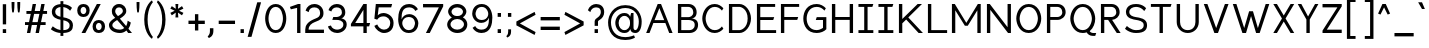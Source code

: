 SplineFontDB: 3.2
FontName: wwise-regular
FullName: wwise Sans
FamilyName: wwise
Weight: Regular
Copyright: Copyright (c) 2022, willi
UComments: "Glyphs are created in Figma (https://figma.com/). This font was generated by FontForge (https://fontforge.org)."
Version: 001.000
DefaultBaseFilename: 400-regular
ItalicAngle: 0
UnderlinePosition: -204
UnderlineWidth: 102
Ascent: 1638
Descent: 410
InvalidEm: 0
LayerCount: 2
Layer: 0 0 "Back" 1
Layer: 1 0 "Fore" 0
XUID: [1021 86 -766541239 4208]
StyleMap: 0x0040
FSType: 0
OS2Version: 0
OS2_WeightWidthSlopeOnly: 0
OS2_UseTypoMetrics: 1
CreationTime: 1671043445
ModificationTime: 1671141309
PfmFamily: 33
TTFWeight: 400
TTFWidth: 5
LineGap: 184
VLineGap: 0
OS2TypoAscent: 0
OS2TypoAOffset: 1
OS2TypoDescent: 0
OS2TypoDOffset: 1
OS2TypoLinegap: 184
OS2WinAscent: 0
OS2WinAOffset: 1
OS2WinDescent: 0
OS2WinDOffset: 1
HheadAscent: 0
HheadAOffset: 1
HheadDescent: 0
HheadDOffset: 1
OS2Vendor: 'PfEd'
Lookup: 258 0 0 "'kern' Horizontal Kerning in Latin lookup 0" { "r-" [300,0,2] "-.,_" [300,0,2] "-'+ACIA" [300,0,2] "'+ACIA--" [300,0,2] "-VW" [300,0,2] "VW-" [300,0,2] "-vwy" [300,0,2] "vwy-" [300,0,2] "-x" [300,0,2] "kx-" [300,0,2] "ft-" [300,0,2] "TY-" [300,0,2] } ['kern' ('DFLT' <'dflt' > 'latn' <'dflt' > ) ]
MarkAttachClasses: 1
DEI: 91125
KernClass2: 2 3 "r-"
 1 r
 1 a
 11 c d e g o q
 0 {} 0 {} 0 {} 0 {} -128 {} -206 {}
KernClass2: 10 4 "-.,_"
 3 b o
 1 c
 1 e
 1 f
 1 p
 1 r
 1 s
 3 v w
 1 y
 5 comma
 6 period
 10 underscore
 0 {} 0 {} 0 {} 0 {} 0 {} -190 {} -92 {} -322 {} 0 {} -101 {} 0 {} -186 {} 0 {} -128 {} -25 {} -302 {} 0 {} -310 {} -209 {} 0 {} 0 {} -246 {} -92 {} -587 {} 0 {} -400 {} -350 {} -300 {} 0 {} -103 {} 0 {} -236 {} 0 {} -369 {} -276 {} -300 {} 0 {} -391 {} -282 {} -351 {}
KernClass2: 4 3 "-'+ACIA"
 33 a c e g m n o p q r s u v w x y z
 1 b
 1 h
 26 quotedblright quotedblleft
 32 quotesingle quoteleft quoteright
 0 {} 0 {} 0 {} 0 {} -300 {} -100 {} 0 {} -300 {} -100 {} 0 {} -300 {} -100 {}
KernClass2: 3 3 "'+ACIA--"
 35 quotedbl quotedblright quotedblleft
 32 quotesingle quoteleft quoteright
 33 a c e g m n o p q r s u v w x y z
 1 d
 0 {} 0 {} 0 {} 0 {} -300 {} -300 {} 0 {} -100 {} -100 {}
KernClass2: 5 3 "-VW"
 13 a m n v w y z
 5 b r s
 11 c e h o p x
 5 g q u
 1 V
 1 W
 0 {} 0 {} 0 {} 0 {} -267 {} -240 {} 0 {} -323 {} -294 {} 0 {} -305 {} -277 {} 0 {} -221 {} -196 {}
KernClass2: 3 5 "VW-"
 1 V
 1 W
 3 a d
 13 c e g o q s x
 9 m n p r u
 7 v w y z
 0 {} 0 {} 0 {} 0 {} 0 {} 0 {} -337 {} -296 {} -226 {} -253 {} 0 {} -306 {} -268 {} -201 {} -227 {}
KernClass2: 2 4 "vwy-"
 5 v w y
 3 d q
 3 e o
 5 a c g
 0 {} 0 {} 0 {} 0 {} 0 {} -124 {} -122 {} -135 {}
KernClass2: 5 2 "-vwy"
 7 b e o p
 1 c
 1 k
 3 a g
 5 v w y
 0 {} 0 {} 0 {} -120 {} 0 {} -56 {} 0 {} -155 {} 0 {} -47 {}
KernClass2: 4 2 "-x"
 5 b o p
 1 c
 1 e
 1 x
 0 {} 0 {} 0 {} -175 {} 0 {} -81 {} 0 {} -156 {}
KernClass2: 3 2 "kx-"
 1 x
 1 k
 5 c e o
 0 {} 0 {} 0 {} -164 {} 0 {} -263 {}
KernClass2: 3 3 "ft-"
 1 f
 1 t
 9 c e g o q
 1 d
 0 {} 0 {} 0 {} 0 {} -213 {} -243 {} 0 {} -188 {} -201 {}
KernClass2: 3 7 "TY-"
 1 T
 1 Y
 5 a d s
 9 c e g o q
 9 m n p r u
 1 t
 7 v w x y
 1 z
 0 {} 0 {} 0 {} 0 {} 0 {} 0 {} 0 {} 0 {} -466 {} -422 {} -392 {} -474 {} -492 {} -482 {} 0 {} -419 {} -388 {} -328 {} -313 {} -383 {} -381 {}
LangName: 1033 "" "" "" "" "" "" "" "" "" "" "" "" "" "This Font Software is licensed under the SIL Open Font License, Version 1.1.+AAoA-This license is copied below, and is also available with a FAQ at:+AAoA-http://scripts.sil.org/OFL+AAoACgAK------------------------------------------------------------+AAoA-SIL OPEN FONT LICENSE Version 1.1 - 26 February 2007+AAoA------------------------------------------------------------+AAoACgAA-PREAMBLE+AAoA-The goals of the Open Font License (OFL) are to stimulate worldwide+AAoA-development of collaborative font projects, to support the font creation+AAoA-efforts of academic and linguistic communities, and to provide a free and+AAoA-open framework in which fonts may be shared and improved in partnership+AAoA-with others.+AAoACgAA-The OFL allows the licensed fonts to be used, studied, modified and+AAoA-redistributed freely as long as they are not sold by themselves. The+AAoA-fonts, including any derivative works, can be bundled, embedded, +AAoA-redistributed and/or sold with any software provided that any reserved+AAoA-names are not used by derivative works. The fonts and derivatives,+AAoA-however, cannot be released under any other type of license. The+AAoA-requirement for fonts to remain under this license does not apply+AAoA-to any document created using the fonts or their derivatives.+AAoACgAA-DEFINITIONS+AAoAIgAA-Font Software+ACIA refers to the set of files released by the Copyright+AAoA-Holder(s) under this license and clearly marked as such. This may+AAoA-include source files, build scripts and documentation.+AAoACgAi-Reserved Font Name+ACIA refers to any names specified as such after the+AAoA-copyright statement(s).+AAoACgAi-Original Version+ACIA refers to the collection of Font Software components as+AAoA-distributed by the Copyright Holder(s).+AAoACgAi-Modified Version+ACIA refers to any derivative made by adding to, deleting,+AAoA-or substituting -- in part or in whole -- any of the components of the+AAoA-Original Version, by changing formats or by porting the Font Software to a+AAoA-new environment.+AAoACgAi-Author+ACIA refers to any designer, engineer, programmer, technical+AAoA-writer or other person who contributed to the Font Software.+AAoACgAA-PERMISSION & CONDITIONS+AAoA-Permission is hereby granted, free of charge, to any person obtaining+AAoA-a copy of the Font Software, to use, study, copy, merge, embed, modify,+AAoA-redistribute, and sell modified and unmodified copies of the Font+AAoA-Software, subject to the following conditions:+AAoACgAA-1) Neither the Font Software nor any of its individual components,+AAoA-in Original or Modified Versions, may be sold by itself.+AAoACgAA-2) Original or Modified Versions of the Font Software may be bundled,+AAoA-redistributed and/or sold with any software, provided that each copy+AAoA-contains the above copyright notice and this license. These can be+AAoA-included either as stand-alone text files, human-readable headers or+AAoA-in the appropriate machine-readable metadata fields within text or+AAoA-binary files as long as those fields can be easily viewed by the user.+AAoACgAA-3) No Modified Version of the Font Software may use the Reserved Font+AAoA-Name(s) unless explicit written permission is granted by the corresponding+AAoA-Copyright Holder. This restriction only applies to the primary font name as+AAoA-presented to the users.+AAoACgAA-4) The name(s) of the Copyright Holder(s) or the Author(s) of the Font+AAoA-Software shall not be used to promote, endorse or advertise any+AAoA-Modified Version, except to acknowledge the contribution(s) of the+AAoA-Copyright Holder(s) and the Author(s) or with their explicit written+AAoA-permission.+AAoACgAA-5) The Font Software, modified or unmodified, in part or in whole,+AAoA-must be distributed entirely under this license, and must not be+AAoA-distributed under any other license. The requirement for fonts to+AAoA-remain under this license does not apply to any document created+AAoA-using the Font Software.+AAoACgAA-TERMINATION+AAoA-This license becomes null and void if any of the above conditions are+AAoA-not met.+AAoACgAA-DISCLAIMER+AAoA-THE FONT SOFTWARE IS PROVIDED +ACIA-AS IS+ACIA, WITHOUT WARRANTY OF ANY KIND,+AAoA-EXPRESS OR IMPLIED, INCLUDING BUT NOT LIMITED TO ANY WARRANTIES OF+AAoA-MERCHANTABILITY, FITNESS FOR A PARTICULAR PURPOSE AND NONINFRINGEMENT+AAoA-OF COPYRIGHT, PATENT, TRADEMARK, OR OTHER RIGHT. IN NO EVENT SHALL THE+AAoA-COPYRIGHT HOLDER BE LIABLE FOR ANY CLAIM, DAMAGES OR OTHER LIABILITY,+AAoA-INCLUDING ANY GENERAL, SPECIAL, INDIRECT, INCIDENTAL, OR CONSEQUENTIAL+AAoA-DAMAGES, WHETHER IN AN ACTION OF CONTRACT, TORT OR OTHERWISE, ARISING+AAoA-FROM, OUT OF THE USE OR INABILITY TO USE THE FONT SOFTWARE OR FROM+AAoA-OTHER DEALINGS IN THE FONT SOFTWARE." "http://scripts.sil.org/OFL"
Encoding: iso8859-16
UnicodeInterp: none
NameList: AGL For New Fonts
DisplaySize: -48
AntiAlias: 1
FitToEm: 0
WidthSeparation: 300
WinInfo: 0 27 10
BeginPrivate: 0
EndPrivate
BeginChars: 288 206

StartChar: A
Encoding: 65 65 0
Width: 1571
VWidth: 2457
Flags: HW
HStem: -0.480469 21G<111 291.032 1282.65 1462.68> 491.04 147.456<538.622 1035.06> 1454.08 20G<692.823 880.855>
LayerCount: 2
Fore
SplineSet
700.823242188 1474.08007812 m 1
 872.85546875 1474.08007812 l 1
 1462.68066406 -0.48046875 l 1
 1290.6484375 -0.48046875 l 1
 1094.04003906 491.040039062 l 1
 479.640625 491.040039062 l 1
 283.032226562 -0.48046875 l 1
 111 -0.48046875 l 1
 700.823242188 1474.08007812 l 1
786.83984375 1259.04003906 m 1
 538.622070312 638.49609375 l 1
 1035.05761719 638.49609375 l 1
 786.83984375 1259.04003906 l 1
EndSplineSet
EndChar

StartChar: B
Encoding: 66 66 1
Width: 1305
VWidth: 2457
Flags: HW
HStem: -0.480469 147.457<322.033 892.505> 663.071 147.457<322.033 831.309> 1326.62 147.457<322.033 820.488>
VStem: 150 172.033<146.977 663.071 810.528 1326.62> 936.433 172.031<911.37 1216.57> 1010.16 172.032<257.202 558.609>
LayerCount: 2
Fore
SplineSet
150 1474.08007812 m 1xf4
 322.033203125 1474.08007812 l 1
 322.033203125 1474.08007812 444.912109375 1474.08007812 690.671875 1474.08007812 c 0
 936.432617188 1474.08007812 1108.46386719 1302.04785156 1108.46386719 1056.28808594 c 0xf8
 1108.46386719 810.528320312 936.432617188 736.799804688 838.12890625 736.799804688 c 1
 862.704101562 736.799804688 l 2
 961.0078125 736.799804688 1182.19238281 687.6484375 1182.19238281 417.311523438 c 0
 1182.19238281 146.9765625 985.584960938 -0.48046875 739.82421875 -0.48046875 c 2
 322.033203125 -0.48046875 l 1
 150 -0.48046875 l 1
 150 1474.08007812 l 1xf4
322.033203125 810.528320312 m 1
 322.033203125 810.528320312 616.944335938 810.528320312 690.671875 810.528320312 c 0
 764.400390625 810.528320312 936.432617188 859.680664062 936.432617188 1056.28808594 c 0
 936.432617188 1252.89648438 788.9765625 1326.62304688 690.671875 1326.62304688 c 0
 592.368164062 1326.62304688 322.033203125 1326.62304688 322.033203125 1326.62304688 c 1
 322.033203125 810.528320312 l 1
690.671875 663.071289062 m 0
 592.368164062 663.071289062 322.033203125 663.071289062 322.033203125 663.071289062 c 1
 322.033203125 146.9765625 l 1
 322.033203125 146.9765625 641.51953125 146.9765625 739.82421875 146.9765625 c 0
 838.12890625 146.9765625 1010.16015625 196.12890625 1010.16015625 417.311523438 c 0xf4
 1010.16015625 638.49609375 788.9765625 663.071289062 690.671875 663.071289062 c 0
EndSplineSet
EndChar

StartChar: C
Encoding: 67 67 2
Width: 1309
VWidth: 2457
Flags: HW
HStem: -25.0557 147.456<584.458 946.228> 1351.2 147.456<584.458 946.228>
VStem: 117 172.032<496.792 976.809>
LayerCount: 2
Fore
SplineSet
117 736.799804688 m 0
 117 1056.28808594 313.607421875 1498.65625 755.9765625 1498.65625 c 0
 948.745117188 1498.65625 1094.84375 1394.74316406 1198.34375 1278.78417969 c 2
 1124.61523438 1154.59179688 l 1
 1026.31152344 1277.47167969 916.368164062 1351.20019531 755.9765625 1351.20019531 c 0
 411.911132812 1351.20019531 289.032226562 933.408203125 289.032226562 736.799804688 c 0
 289.032226562 540.192382812 411.911132812 122.400390625 755.9765625 122.400390625 c 0
 916.368164062 122.400390625 1026.31152344 196.12890625 1124.61523438 319.0078125 c 1
 1198.34375 194.81640625 l 2
 1094.84375 78.8564453125 948.745117188 -25.0556640625 755.9765625 -25.0556640625 c 0
 313.607421875 -25.0556640625 117 417.311523438 117 736.799804688 c 0
EndSplineSet
EndChar

StartChar: D
Encoding: 68 68 3
Width: 1410
VWidth: 2457
Flags: HW
HStem: -0.480469 147.457<322.033 821.925> 1326.62 147.457<322.033 821.925>
VStem: 150 172.033<146.977 1326.62> 1108.46 172.032<479.895 993.705>
LayerCount: 2
Fore
SplineSet
150 1474.08007812 m 1
 690.671875 1474.08007812 l 2
 1010.16015625 1474.08007812 1280.49609375 1105.44042969 1280.49609375 736.799804688 c 0
 1280.49609375 368.16015625 1010.16015625 -0.48046875 690.671875 -0.48046875 c 2
 150 -0.48046875 l 1
 150 1474.08007812 l 1
322.033203125 146.9765625 m 1
 690.671875 146.9765625 l 2
 788.9765625 146.9765625 1108.46386719 269.85546875 1108.46386719 736.799804688 c 0
 1108.46386719 1203.74414062 788.9765625 1326.62304688 690.671875 1326.62304688 c 2
 322.033203125 1326.62304688 l 1
 322.033203125 146.9765625 l 1
EndSplineSet
EndChar

StartChar: E
Encoding: 69 69 4
Width: 1249
VWidth: 2457
Flags: HW
HStem: -0.480469 147.457<322.033 1133.04> 663.071 147.457<322.033 985.585> 1326.62 147.457<322.033 1083.89>
VStem: 150 172.033<146.977 663.071 810.528 1326.62>
LayerCount: 2
Fore
SplineSet
150 -0.48046875 m 1
 150 1474.08007812 l 1
 1083.88867188 1474.08007812 l 1
 1083.88867188 1326.62304688 l 1
 322.033203125 1326.62304688 l 1
 322.033203125 810.528320312 l 1
 1034.73632812 810.528320312 l 1
 985.584960938 663.071289062 l 1
 322.033203125 663.071289062 l 1
 322.033203125 146.9765625 l 1
 1133.04101562 146.9765625 l 1
 1133.04101562 -0.48046875 l 1
 150 -0.48046875 l 1
EndSplineSet
EndChar

StartChar: F
Encoding: 70 70 5
Width: 1194
VWidth: 2457
Flags: HW
HStem: -0.480469 21G<150 322.033> 663.071 147.457<322.033 985.585> 1326.62 147.457<322.033 1083.89>
VStem: 150 172.033<-0.480469 663.071 810.528 1326.62>
LayerCount: 2
Fore
SplineSet
150 -0.48046875 m 1
 150 1474.08007812 l 1
 1083.88867188 1474.08007812 l 1
 1083.88867188 1326.62304688 l 1
 322.033203125 1326.62304688 l 1
 322.033203125 810.528320312 l 1
 1034.73632812 810.528320312 l 1
 985.584960938 663.071289062 l 1
 322.033203125 663.071289062 l 1
 322.033203125 -0.48046875 l 1
 150 -0.48046875 l 1
EndSplineSet
EndChar

StartChar: G
Encoding: 71 71 6
Width: 1427
VWidth: 2457
Flags: HW
HStem: -25.0557 147.456<597.846 987.543> 663.071 147.457<806.129 1125.62> 1351.2 147.456<597.846 1009.28>
VStem: 118 172.032<475.742 997.858> 1125.62 172.032<245.28 663.071>
LayerCount: 2
Fore
SplineSet
118 736.799804688 m 0
 118 1105.44042969 314.608398438 1498.65625 806.12890625 1498.65625 c 0
 998.897460938 1498.65625 1169.57324219 1394.74316406 1273.07128906 1278.78417969 c 2
 1199.34472656 1154.59179688 l 1
 1101.04003906 1277.47167969 966.520507812 1351.20019531 806.12890625 1351.20019531 c 0
 412.912109375 1351.20019531 290.032226562 982.559570312 290.032226562 736.799804688 c 0
 290.032226562 491.040039062 412.912109375 122.400390625 806.12890625 122.400390625 c 0
 966.520507812 122.400390625 1125.61621094 245.280273438 1125.61621094 245.280273438 c 1
 1125.61621094 663.071289062 l 1
 756.9765625 663.071289062 l 1
 806.12890625 810.528320312 l 1
 1297.6484375 810.528320312 l 1
 1297.6484375 171.551757812 l 2
 1194.14941406 55.587890625 998.897460938 -25.0556640625 806.12890625 -25.0556640625 c 0
 314.608398438 -25.0556640625 118 368.16015625 118 736.799804688 c 0
EndSplineSet
EndChar

StartChar: H
Encoding: 72 72 7
Width: 1379
VWidth: 2457
Flags: HW
HStem: -0.480469 21G<150 322.033 1059.31 1231.34> 663.071 147.457<322.033 1059.31> 1454.08 20G<150 322.033 1059.31 1231.34>
VStem: 150 172.033<-0.480469 663.071 810.528 1474.08> 1059.31 172.032<-0.480469 663.071 810.528 1474.08>
LayerCount: 2
Fore
SplineSet
150 -0.48046875 m 1
 150 1474.08007812 l 1
 322.033203125 1474.08007812 l 1
 322.033203125 810.528320312 l 1
 1059.3125 810.528320312 l 1
 1059.3125 1474.08007812 l 1
 1231.34472656 1474.08007812 l 1
 1231.34472656 -0.48046875 l 1
 1059.3125 -0.48046875 l 1
 1059.3125 663.071289062 l 1
 322.033203125 663.071289062 l 1
 322.033203125 -0.48046875 l 1
 150 -0.48046875 l 1
EndSplineSet
EndChar

StartChar: I
Encoding: 73 73 8
Width: 1008
VWidth: 2457
Flags: W
HStem: -0.480469 147.457<126 420.912 592.944 887.855> 1326.62 147.457<126 420.912 592.944 838.704>
VStem: 420.912 172.032<146.977 1326.62>
LayerCount: 2
Fore
SplineSet
887.85546875 146.9765625 m 1
 887.85546875 -0.48046875 l 1
 126 -0.48046875 l 1
 126 146.9765625 l 1
 420.912109375 146.9765625 l 1
 420.912109375 1326.62304688 l 1
 126 1326.62304688 l 1
 126 1474.08007812 l 1
 887.85546875 1474.08007812 l 1
 838.704101562 1326.62304688 l 1
 592.944335938 1326.62304688 l 1
 592.944335938 146.9765625 l 1
 887.85546875 146.9765625 l 1
EndSplineSet
EndChar

StartChar: J
Encoding: 74 74 9
Width: 1008
VWidth: 2457
Flags: HW
HStem: -0.480469 147.457<126 420.912 592.944 887.855> 1326.62 147.457<126 420.912 592.944 838.704>
VStem: 420.912 172.032<146.977 1326.62>
LayerCount: 2
Fore
SplineSet
887.85546875 146.9765625 m 1
 887.85546875 -0.48046875 l 1
 126 -0.48046875 l 1
 126 146.9765625 l 1
 420.912109375 146.9765625 l 1
 420.912109375 1326.62304688 l 1
 126 1326.62304688 l 1
 126 1474.08007812 l 1
 887.85546875 1474.08007812 l 1
 838.704101562 1326.62304688 l 1
 592.944335938 1326.62304688 l 1
 592.944335938 146.9765625 l 1
 887.85546875 146.9765625 l 1
EndSplineSet
EndChar

StartChar: K
Encoding: 75 75 10
Width: 1483
VWidth: 2457
Flags: HW
HStem: -0.480469 21G<150 322.033 1139.04 1378.8> 1454.08 20G<150 322.033 1087.82 1329.65>
VStem: 150 172.033<-0.480469 491.04 712.224 1474.08>
LayerCount: 2
Fore
SplineSet
150 -0.48046875 m 1
 150 1474.08007812 l 1
 322.033203125 1474.08007812 l 1
 322.033203125 712.223632812 l 1
 518.640625 902.688476562 l 1
 518.640625 908.83203125 l 1
 521.673828125 905.626953125 l 1
 1108.46386719 1474.08007812 l 1
 1329.6484375 1474.08007812 l 1
 629.809570312 791.309570312 l 1
 1378.80078125 -0.48046875 l 1
 1157.61621094 -0.48046875 l 1
 520.9765625 685.130859375 l 1
 322.033203125 491.040039062 l 1
 322.033203125 -0.48046875 l 1
 150 -0.48046875 l 1
EndSplineSet
EndChar

StartChar: L
Encoding: 76 76 11
Width: 1247
VWidth: 2457
Flags: HW
HStem: -0.480469 147.457<322.033 1133.04> 1454.08 20G<150 322.033>
VStem: 150 172.033<146.977 1474.08>
LayerCount: 2
Fore
SplineSet
150 -0.48046875 m 1
 150 1474.08007812 l 1
 322.033203125 1474.08007812 l 1
 322.033203125 146.9765625 l 1
 1133.04101562 146.9765625 l 1
 1133.04101562 -0.48046875 l 1
 150 -0.48046875 l 1
EndSplineSet
EndChar

StartChar: M
Encoding: 77 77 12
Width: 1773
VWidth: 2457
Flags: HW
HStem: -0.480469 21G<150 322.033 1452.53 1624.56> 1454.08 20G<150 309.764 1464.8 1624.56>
VStem: 150 172.033<-0.480469 1154.59> 1452.53 172.031<-0.480469 1154.59>
LayerCount: 2
Fore
SplineSet
150 1474.08007812 m 1
 297.456054688 1474.08007812 l 1
 887.28125 515.615234375 l 1
 1477.10449219 1474.08007812 l 1
 1624.56054688 1474.08007812 l 1
 1624.56054688 -0.48046875 l 1
 1452.52929688 -0.48046875 l 1
 1452.52929688 1154.59179688 l 1
 961.0078125 368.16015625 l 1
 813.552734375 368.16015625 l 1
 322.033203125 1154.59179688 l 1
 322.033203125 -0.48046875 l 1
 150 -0.48046875 l 1
 150 1474.08007812 l 1
EndSplineSet
EndChar

StartChar: N
Encoding: 78 78 13
Width: 1527
VWidth: 2457
Flags: HW
HStem: -0.480469 21G<150 322.033 1215.93 1378.8> 1454.08 20G<150 312.873 1206.77 1378.8>
VStem: 150 172.033<-0.480469 1179.17> 1206.77 172.033<294.433 1474.08>
LayerCount: 2
Fore
SplineSet
150 -0.48046875 m 5
 150 1474.08007812 l 5
 297.456054688 1474.08007812 l 5
 1206.76757812 294.432617188 l 5
 1206.76757812 1474.08007812 l 5
 1378.80078125 1474.08007812 l 5
 1378.80078125 -0.48046875 l 5
 1231.34472656 -0.48046875 l 5
 322.033203125 1179.16796875 l 5
 322.033203125 -0.48046875 l 5
 150 -0.48046875 l 5
EndSplineSet
EndChar

StartChar: O
Encoding: 79 79 14
Width: 1525
VWidth: 2457
Flags: W
HStem: -25.0557 147.456<584.458 927.495> 1351.2 147.456<584.458 927.495>
VStem: 117 172.032<496.792 976.809> 1222.92 172.032<496.792 976.809>
LayerCount: 2
Fore
SplineSet
117 736.799804688 m 0
 117 1056.28808594 313.607421875 1498.65625 755.9765625 1498.65625 c 0
 1198.34375 1498.65625 1394.95117188 1056.28808594 1394.95117188 736.799804688 c 0
 1394.95117188 417.311523438 1198.34375 -25.0556640625 755.9765625 -25.0556640625 c 0
 313.607421875 -25.0556640625 117 417.311523438 117 736.799804688 c 0
755.9765625 1351.20019531 m 0
 411.911132812 1351.20019531 289.032226562 933.408203125 289.032226562 736.799804688 c 0
 289.032226562 540.192382812 411.911132812 122.400390625 755.9765625 122.400390625 c 0
 1100.04003906 122.400390625 1222.91894531 540.192382812 1222.91894531 736.799804688 c 0
 1222.91894531 933.408203125 1100.04003906 1351.20019531 755.9765625 1351.20019531 c 0
EndSplineSet
EndChar

StartChar: P
Encoding: 80 80 15
Width: 1228
VWidth: 2457
Flags: HW
HStem: -0.480469 21G<150 322.033> 663.071 147.457<322.033 829.798> 1326.62 147.457<322.033 820.488>
VStem: 150 172.033<-0.480469 663.071 810.528 1326.62> 936.433 172.031<910.901 1216.57>
LayerCount: 2
Fore
SplineSet
150 -0.48046875 m 1
 150 1474.08007812 l 1
 322.033203125 1474.08007812 l 1
 690.671875 1474.08007812 l 2
 936.432617188 1474.08007812 1108.46386719 1302.04785156 1108.46386719 1056.28808594 c 0
 1108.46386719 810.528320312 887.28125 663.071289062 690.671875 663.071289062 c 2
 322.033203125 663.071289062 l 1
 322.033203125 146.9765625 l 1
 322.033203125 -0.48046875 l 1
 150 -0.48046875 l 1
690.671875 810.528320312 m 2
 764.400390625 810.528320312 936.432617188 859.680664062 936.432617188 1056.28808594 c 0
 936.432617188 1252.89648438 788.9765625 1326.62304688 690.671875 1326.62304688 c 2
 322.033203125 1326.62304688 l 1
 322.033203125 810.528320312 l 1
 690.671875 810.528320312 l 2
EndSplineSet
EndChar

StartChar: Q
Encoding: 81 81 16
Width: 1552
VWidth: 2457
Flags: HW
HStem: -147.937 147.456<1158.96 1394.95> -25.0557 147.456<584.458 931.022> 1351.2 147.456<584.458 927.495>
VStem: 117 172.032<496.792 976.809> 1222.92 172.032<492.717 976.809>
LayerCount: 2
Fore
SplineSet
755.9765625 1498.65625 m 0x78
 1198.34375 1498.65625 1394.95117188 1056.28808594 1394.95117188 736.799804688 c 0
 1394.95117188 521.459960938 1305.6328125 250.2890625 1111.93945312 96.384765625 c 0
 1143.96679688 31.80859375 1232.234375 -0.48046875 1272.07128906 -0.48046875 c 2
 1444.10351562 -0.48046875 l 1
 1394.95117188 -147.936523438 l 1
 1272.07128906 -147.936523438 l 2xb8
 1128.77929688 -147.936523438 1016.43261719 -75.7373046875 955.075195312 8.5302734375 c 0
 895.248046875 -13.013671875 828.95703125 -25.0556640625 755.9765625 -25.0556640625 c 0
 313.607421875 -25.0556640625 117 417.311523438 117 736.799804688 c 0
 117 1056.28808594 313.607421875 1498.65625 755.9765625 1498.65625 c 0x78
289.032226562 736.799804688 m 0
 289.032226562 540.192382812 411.911132812 122.400390625 755.9765625 122.400390625 c 0x78
 1100.04003906 122.400390625 1222.91894531 540.192382812 1222.91894531 736.799804688 c 0
 1222.91894531 933.408203125 1100.04003906 1351.20019531 755.9765625 1351.20019531 c 0
 411.911132812 1351.20019531 289.032226562 933.408203125 289.032226562 736.799804688 c 0
EndSplineSet
EndChar

StartChar: R
Encoding: 82 82 17
Width: 1268
VWidth: 2457
Flags: HW
HStem: -0.480469 21G<150 322.033 947.674 1157.62> 663.071 147.457<322.033 518.641> 1326.62 147.457<322.033 820.488>
VStem: 150 172.033<-0.480469 663.071 810.528 1326.62> 936.433 172.031<914.404 1216.57>
LayerCount: 2
Fore
SplineSet
150 1474.08007812 m 1
 322.033203125 1474.08007812 l 1
 690.671875 1474.08007812 l 2
 936.432617188 1474.08007812 1108.46386719 1302.04785156 1108.46386719 1056.28808594 c 0
 1108.46386719 823.5390625 910.077148438 678.95703125 722.065429688 664.305664062 c 1
 1157.61621094 -0.48046875 l 1
 961.0078125 -0.48046875 l 1
 518.640625 663.071289062 l 1
 322.033203125 663.071289062 l 1
 322.033203125 146.9765625 l 1
 322.033203125 -0.48046875 l 1
 150 -0.48046875 l 1
 150 1474.08007812 l 1
322.033203125 810.528320312 m 1
 690.671875 810.528320312 l 2
 764.400390625 810.528320312 936.432617188 859.680664062 936.432617188 1056.28808594 c 0
 936.432617188 1252.89648438 788.9765625 1326.62304688 690.671875 1326.62304688 c 2
 322.033203125 1326.62304688 l 1
 322.033203125 810.528320312 l 1
EndSplineSet
EndChar

StartChar: S
Encoding: 83 83 18
Width: 1354
VWidth: 2457
Flags: HW
HStem: -25.0557 147.456<466.396 928.635> 1351.2 147.456<476.496 866.545>
VStem: 151.152 172.032<947.048 1217.79> 1060.46 172.032<234.922 517.2>
LayerCount: 2
Fore
SplineSet
151.15234375 1080.86328125 m 0
 151.15234375 1182.55859375 196.208007812 1498.65625 667.248046875 1498.65625 c 0
 1033.35742188 1498.65625 1183.34472656 1277.47167969 1183.34472656 1277.47167969 c 1
 1085.04003906 1130.015625 l 1
 1085.04003906 1130.015625 945.163085938 1351.20019531 667.248046875 1351.20019531 c 0
 513.088867188 1351.20019531 323.184570312 1269.68066406 323.184570312 1080.86328125 c 0
 323.184570312 892.046875 509.283203125 837.232421875 667.248046875 810.528320312 c 0
 825.213867188 783.82421875 1232.49609375 748.665039062 1232.49609375 392.736328125 c 0
 1232.49609375 174.58984375 1138.28710938 -25.0556640625 667.248046875 -25.0556640625 c 0
 307.544921875 -25.0556640625 102 196.12890625 102 196.12890625 c 1
 200.303710938 343.583984375 l 1
 200.303710938 343.583984375 410.317382812 122.400390625 667.248046875 122.400390625 c 0
 902.76953125 122.400390625 1060.46386719 176.948242188 1060.46386719 392.736328125 c 0
 1060.46386719 608.5234375 791.907226562 638.928710938 667.248046875 663.071289062 c 0
 542.588867188 687.215820312 151.15234375 724.934570312 151.15234375 1080.86328125 c 0
EndSplineSet
EndChar

StartChar: T
Encoding: 84 84 19
Width: 1258
VWidth: 2457
Flags: W
HStem: -0.480469 21G<539.367 711.4> 1326.62 147.457<97 539.367 711.4 1104.62>
VStem: 539.367 172.033<-0.480469 1326.62>
LayerCount: 2
Fore
SplineSet
711.400390625 1326.62304688 m 5
 711.400390625 -0.48046875 l 5
 539.3671875 -0.48046875 l 5
 539.3671875 1326.62304688 l 5
 97 1326.62304688 l 5
 97 1474.08007812 l 5
 1153.76757812 1474.08007812 l 5
 1104.61523438 1326.62304688 l 5
 711.400390625 1326.62304688 l 5
EndSplineSet
EndChar

StartChar: U
Encoding: 85 85 20
Width: 1414
VWidth: 2457
Flags: HW
HStem: -25.0557 147.456<519.26 889.236> 1454.08 20G<139 311.032 1097.46 1269.5>
VStem: 139 172.032<342.913 1474.08> 1097.46 172.032<342.913 1474.08>
LayerCount: 2
Fore
SplineSet
139 540.192382812 m 2
 139 1474.08007812 l 1
 311.032226562 1474.08007812 l 1
 311.032226562 540.192382812 l 2
 311.032226562 368.16015625 409.336914062 122.400390625 704.248046875 122.400390625 c 0
 999.16015625 122.400390625 1097.46386719 368.16015625 1097.46386719 540.192382812 c 2
 1097.46386719 1474.08007812 l 1
 1269.49609375 1474.08007812 l 1
 1269.49609375 540.192382812 l 2
 1269.49609375 220.704101562 1023.73632812 -25.0556640625 704.248046875 -25.0556640625 c 0
 384.759765625 -25.0556640625 139 220.704101562 139 540.192382812 c 2
EndSplineSet
EndChar

StartChar: V
Encoding: 86 86 21
Width: 1461
VWidth: 2457
Flags: W
HStem: -0.480469 21G<626.338 825.326> 1454.08 20G<93 284.653 1167.01 1358.66>
LayerCount: 2
Fore
SplineSet
277.319335938 1474.08007812 m 1
 725.83203125 250.86328125 l 1
 1174.34375 1474.08007812 l 1
 1358.66308594 1474.08007812 l 1
 817.9921875 -0.48046875 l 1
 633.670898438 -0.48046875 l 1
 93 1474.08007812 l 1
 277.319335938 1474.08007812 l 1
EndSplineSet
EndChar

StartChar: W
Encoding: 87 87 22
Width: 2063
VWidth: 2457
Flags: W
HStem: -0.480469 21G<577.853 774.84 1278.94 1475.92> 1454.08 20G<93 283.849 1769.93 1960.78>
LayerCount: 2
Fore
SplineSet
277.319335938 1474.08007812 m 1
 676.680664062 250.86328125 l 1
 928.583984375 1105.44042969 l 1
 1125.19238281 1105.44042969 l 1
 1377.09570312 250.86328125 l 1
 1776.45605469 1474.08007812 l 1
 1960.77636719 1474.08007812 l 1
 1469.25585938 -0.48046875 l 1
 1284.93652344 -0.48046875 l 1
 1026.88769531 859.680664062 l 1
 768.83984375 -0.48046875 l 1
 584.51953125 -0.48046875 l 1
 93 1474.08007812 l 1
 277.319335938 1474.08007812 l 1
EndSplineSet
EndChar

StartChar: X
Encoding: 88 88 23
Width: 1304
VWidth: 2457
Flags: HW
HStem: -0.480469 21G<119 315.319 991.736 1188.06> 1454.08 20G<119 315.319 991.736 1188.06>
LayerCount: 2
Fore
SplineSet
303.319335938 1474.08007812 m 1
 653.528320312 890.400390625 l 1
 1003.73632812 1474.08007812 l 1
 1188.05566406 1474.08007812 l 1
 745.688476562 736.799804688 l 1
 1188.05566406 -0.48046875 l 1
 1003.73632812 -0.48046875 l 1
 653.528320312 583.200195312 l 1
 303.319335938 -0.48046875 l 1
 119 -0.48046875 l 1
 561.3671875 736.799804688 l 1
 119 1474.08007812 l 1
 303.319335938 1474.08007812 l 1
EndSplineSet
EndChar

StartChar: Y
Encoding: 89 89 24
Width: 1245
VWidth: 2457
Flags: W
HStem: -0.480469 21G<532.367 704.399> 1454.08 20G<90 285.145 963.524 1146.77>
VStem: 532.367 172.032<-0.480469 687.648>
LayerCount: 2
Fore
SplineSet
90 1474.08007812 m 1
 274.319335938 1474.08007812 l 1
 618.383789062 838.45703125 l 1
 974.736328125 1474.08007812 l 1
 1146.76757812 1474.08007812 l 1
 704.399414062 687.6484375 l 1
 704.399414062 -0.48046875 l 1
 532.3671875 -0.48046875 l 1
 532.3671875 687.6484375 l 1
 90 1474.08007812 l 1
EndSplineSet
EndChar

StartChar: Z
Encoding: 90 90 25
Width: 1234
VWidth: 2457
Flags: HW
HStem: -0.480469 172.032<350.185 1112.04> 1302.05 172.032<129 890.855>
LayerCount: 2
Fore
SplineSet
129 1302.04785156 m 1
 129 1474.08007812 l 1
 1112.04003906 1474.08007812 l 1
 1112.04003906 1351.20019531 l 1
 350.184570312 171.551757812 l 1
 1112.04003906 171.551757812 l 1
 1112.04003906 -0.48046875 l 1
 129 -0.48046875 l 1
 129 122.400390625 l 1
 890.85546875 1302.04785156 l 1
 129 1302.04785156 l 1
EndSplineSet
EndChar

StartChar: a
Encoding: 97 97 26
Width: 1085
VWidth: 2457
Flags: W
HStem: -0.480469 147.457<336.911 632.569> 466.464 147.456<366.406 773.552> 908.832 147.456<376.296 678.46>
VStem: 110 172.032<201.32 390.264> 773.552 172.032<268.663 466.464 613.92 812.688> 822.704 122.88<-0.480469 56.8606>
LayerCount: 2
Fore
SplineSet
822.704101562 -0.48046875 m 5xf4
 783.981445312 154.40234375 l 5
 692.1171875 66.19921875 576.284179688 -0.48046875 478.640625 -0.48046875 c 4
 282.032226562 -0.48046875 110 146.9765625 110 319.0078125 c 4
 110 491.040039062 282.032226562 613.919921875 503.215820312 613.919921875 c 6
 773.551757812 613.919921875 l 5
 773.551757812 687.6484375 l 6
 773.551757812 810.528320312 675.248046875 908.83203125 527.791992188 908.83203125 c 4
 380.3359375 908.83203125 282.032226562 785.952148438 282.032226562 785.952148438 c 5
 159.15234375 859.680664062 l 5
 159.15234375 859.680664062 306.607421875 1056.28808594 527.791992188 1056.28808594 c 4
 748.9765625 1056.28808594 945.583984375 908.83203125 945.583984375 687.6484375 c 6
 945.583984375 613.919921875 l 5
 945.583984375 441.888671875 l 5xf8
 945.583984375 -0.48046875 l 5
 822.704101562 -0.48046875 l 5xf4
773.551757812 368.16015625 m 6
 773.551757812 466.463867188 l 5
 503.215820312 466.463867188 l 6
 404.912109375 466.463867188 282.032226562 392.736328125 282.032226562 294.432617188 c 4
 282.032226562 196.12890625 380.3359375 146.9765625 503.215820312 146.9765625 c 4
 626.095703125 146.9765625 773.551757812 269.85546875 773.551757812 368.16015625 c 6
EndSplineSet
EndChar

StartChar: b
Encoding: 98 98 27
Width: 1207
VWidth: 2457
Flags: W
HStem: -25.0557 147.456<478.421 756.552> -0.480469 21G<150 277.881> 908.832 147.456<477.26 756.552> 1454.08 20G<150 322.033>
VStem: 150 172.033<301.899 729.332 859.424 1474.08> 150 122.881<-0.480469 56.8645> 911.856 172.032<303.579 727.653>
LayerCount: 2
Fore
SplineSet
272.880859375 -0.48046875 m 1x76
 150 -0.48046875 l 1x76
 150 1474.08007812 l 1
 322.033203125 1474.08007812 l 1
 322.033203125 859.423828125 l 1
 368.619140625 976.111328125 456.337890625 1056.28808594 616.944335938 1056.28808594 c 0
 911.856445312 1056.28808594 1083.88867188 785.952148438 1083.88867188 515.615234375 c 0
 1083.88867188 245.280273438 911.856445312 -25.0556640625 616.944335938 -25.0556640625 c 0xba
 451.9921875 -25.0556640625 363.92578125 59.5146484375 318.33984375 181.358398438 c 1
 272.880859375 -0.48046875 l 1x76
322.033203125 515.615234375 m 0xba
 322.033203125 294.432617188 444.912109375 122.400390625 616.944335938 122.400390625 c 0
 788.9765625 122.400390625 911.856445312 294.432617188 911.856445312 515.615234375 c 0
 911.856445312 736.799804688 788.9765625 908.83203125 616.944335938 908.83203125 c 0
 444.912109375 908.83203125 322.033203125 736.799804688 322.033203125 515.615234375 c 0xba
EndSplineSet
EndChar

StartChar: c
Encoding: 99 99 28
Width: 1021
VWidth: 2457
Flags: W
HStem: -25.0557 147.456<437.337 730.969> 908.832 147.456<437.337 730.969>
VStem: 110 172.032<303.579 727.653>
LayerCount: 2
Fore
SplineSet
576.944335938 1056.28808594 m 0
 709.9296875 1056.28808594 817.92578125 981.739257812 896.432617188 902.079101562 c 2
 822.704101562 785.952148438 l 1
 770.116210938 857.857421875 668.150390625 908.83203125 576.944335938 908.83203125 c 0
 404.912109375 908.83203125 282.032226562 736.799804688 282.032226562 515.615234375 c 0
 282.032226562 294.432617188 404.912109375 122.400390625 576.944335938 122.400390625 c 0
 668.150390625 122.400390625 770.116210938 173.375 822.704101562 245.280273438 c 1
 896.432617188 129.153320312 l 2
 817.92578125 49.4931640625 709.9296875 -25.0556640625 576.944335938 -25.0556640625 c 0
 282.032226562 -25.0556640625 110 245.280273438 110 515.615234375 c 0
 110 785.952148438 282.032226562 1056.28808594 576.944335938 1056.28808594 c 0
EndSplineSet
EndChar

StartChar: d
Encoding: 100 100 29
Width: 1192
VWidth: 2457
Flags: W
HStem: -25.0557 147.456<437.337 715.469> -0.480469 21G<916.008 1043.89> 908.832 147.456<437.337 716.628> 1454.08 20G<871.856 1043.89>
VStem: 110 172.033<303.579 727.653> 871.856 172.032<301.899 729.332 859.424 1474.08> 921.008 122.881<-0.480469 56.8632>
LayerCount: 2
Fore
SplineSet
921.0078125 -0.48046875 m 1x7a
 875.547851562 181.358398438 l 1
 829.963867188 59.5146484375 741.8984375 -25.0556640625 576.944335938 -25.0556640625 c 0
 282.033203125 -25.0556640625 110 245.280273438 110 515.615234375 c 0
 110 785.952148438 282.033203125 1056.28808594 576.944335938 1056.28808594 c 0
 737.548828125 1056.28808594 825.270507812 976.111328125 871.856445312 859.423828125 c 1
 871.856445312 1474.08007812 l 1
 1043.88867188 1474.08007812 l 1xbc
 1043.88867188 -0.48046875 l 1
 921.0078125 -0.48046875 l 1x7a
871.856445312 515.615234375 m 0
 871.856445312 736.799804688 748.9765625 908.83203125 576.944335938 908.83203125 c 0
 404.912109375 908.83203125 282.033203125 736.799804688 282.033203125 515.615234375 c 0
 282.033203125 294.432617188 404.912109375 122.400390625 576.944335938 122.400390625 c 0
 748.9765625 122.400390625 871.856445312 294.432617188 871.856445312 515.615234375 c 0
EndSplineSet
EndChar

StartChar: e
Encoding: 101 101 30
Width: 1169
VWidth: 2948
Flags: W
HStem: -25.0557 147.456<436.547 764.956> 908.832 147.456<436.942 717.341>
VStem: 110 172.734<544.404 725.973>
LayerCount: 2
Fore
SplineSet
110 515.615234375 m 0
 110 785.952148438 282.032226562 1056.28808594 576.944335938 1056.28808594 c 0
 871.85546875 1056.28808594 1043.88867188 785.952148438 1043.88867188 515.615234375 c 1
 295.9140625 390.951171875 l 1
 332.625976562 233.045898438 438.978515625 122.400390625 576.944335938 122.400390625 c 0
 763.83984375 122.400390625 871.85546875 220.704101562 945.583984375 368.16015625 c 1
 1043.42089844 245.280273438 l 2
 994.736328125 146.9765625 871.85546875 -25.0556640625 576.944335938 -25.0556640625 c 0
 282.032226562 -25.0556640625 110 245.280273438 110 515.615234375 c 0
282.734375 544.404296875 m 1
 857.970703125 640.279296875 l 1
 821.263671875 798.186523438 714.909179688 908.83203125 576.944335938 908.83203125 c 0
 412.451171875 908.83203125 292.8984375 751.55078125 282.734375 544.404296875 c 1
EndSplineSet
EndChar

StartChar: f
Encoding: 102 102 31
Width: 799
VWidth: 2457
Flags: W
HStem: -0.480469 21G<248.456 420.488> 884.256 147.456<101 248.456 420.488 641.672> 1326.62 147.457<452.954 641.672>
VStem: 248.456 172.032<-0.480469 884.256 1031.71 1295.82>
LayerCount: 2
Fore
SplineSet
690.823242188 1474.08007812 m 1
 641.671875 1326.62304688 l 1
 518.791992188 1326.62304688 l 2
 469.640625 1326.62304688 420.48828125 1252.89648438 420.48828125 1179.16796875 c 2
 420.48828125 1031.71191406 l 1
 641.671875 1031.71191406 l 1
 641.671875 884.255859375 l 1
 420.48828125 884.255859375 l 1
 420.48828125 -0.48046875 l 1
 248.456054688 -0.48046875 l 1
 248.456054688 884.255859375 l 1
 101 884.255859375 l 1
 101 1031.71191406 l 1
 248.456054688 1031.71191406 l 1
 248.456054688 1179.16796875 l 2
 248.456054688 1302.04785156 297.608398438 1474.08007812 518.791992188 1474.08007812 c 2
 690.823242188 1474.08007812 l 1
EndSplineSet
EndChar

StartChar: g
Encoding: 103 103 32
Width: 1188
VWidth: 2948
Flags: W
HStem: -442.848 147.455<405.247 776.502> -25.0557 147.456<437.337 716.628> 908.832 147.456<437.337 715.468> 1011.71 20G<916.008 1043.89>
VStem: 110 172.032<303.579 727.653> 871.855 172.033<-206.13 171.808 301.899 729.332> 921.008 122.881<974.37 1031.71>
LayerCount: 2
Fore
SplineSet
921.0078125 1031.71191406 m 1xda
 1043.88867188 1031.71191406 l 1xda
 1043.88867188 -49.6328125 l 2
 1043.88867188 -319.967773438 847.280273438 -442.84765625 576.944335938 -442.84765625 c 0
 306.607421875 -442.84765625 159.15234375 -221.6640625 159.15234375 -221.6640625 c 1
 282.032226562 -147.936523438 l 1
 282.032226562 -147.936523438 380.3359375 -295.392578125 576.944335938 -295.392578125 c 0
 773.551757812 -295.392578125 871.85546875 -221.6640625 871.85546875 -49.6328125 c 2
 871.85546875 171.807617188 l 1
 825.270507812 55.1201171875 737.548828125 -25.0556640625 576.944335938 -25.0556640625 c 0
 282.032226562 -25.0556640625 110 245.280273438 110 515.615234375 c 0
 110 785.952148438 282.032226562 1056.28808594 576.944335938 1056.28808594 c 0xec
 741.8984375 1056.28808594 829.963867188 971.717773438 875.546875 849.874023438 c 1
 921.0078125 1031.71191406 l 1xda
871.85546875 515.615234375 m 0xec
 871.85546875 736.799804688 748.9765625 908.83203125 576.944335938 908.83203125 c 0
 404.912109375 908.83203125 282.032226562 736.799804688 282.032226562 515.615234375 c 0
 282.032226562 294.432617188 404.912109375 122.400390625 576.944335938 122.400390625 c 0
 748.9765625 122.400390625 871.85546875 294.432617188 871.85546875 515.615234375 c 0xec
EndSplineSet
EndChar

StartChar: h
Encoding: 104 104 33
Width: 1124
VWidth: 2457
Flags: W
HStem: -0.480469 21G<150 322.033 813.553 985.585> 908.832 147.456<445.253 688.5> 1454.08 20G<150 322.033>
VStem: 150 172.033<-0.480469 764.003 898.471 1474.08> 813.553 172.032<-0.480469 764.003>
LayerCount: 2
Fore
SplineSet
322.033203125 -0.48046875 m 1
 150 -0.48046875 l 1
 150 1474.08007812 l 1
 322.033203125 1474.08007812 l 1
 322.033203125 898.470703125 l 1
 364.028320312 995.3984375 438.849609375 1056.28808594 567.79296875 1056.28808594 c 0
 813.552734375 1056.28808594 985.584960938 835.103515625 985.584960938 564.767578125 c 2
 985.584960938 -0.48046875 l 1
 813.552734375 -0.48046875 l 1
 813.552734375 564.767578125 l 2
 813.552734375 785.952148438 690.671875 908.83203125 567.79296875 908.83203125 c 0
 444.912109375 908.83203125 322.033203125 785.952148438 322.033203125 564.767578125 c 2
 322.033203125 -0.48046875 l 1
EndSplineSet
EndChar

StartChar: i
Encoding: 105 105 34
Width: 470
VWidth: 2457
Flags: HW
HStem: -0.480469 21G<150 322.032> 1011.71 20G<150 322.032> 1277.47 196.608<150 322.032>
VStem: 150 172.032<-0.480469 1031.71 1277.47 1474.08>
LayerCount: 2
Fore
SplineSet
150 -0.48046875 m 1
 150 1031.71191406 l 1
 322.032226562 1031.71191406 l 1
 322.032226562 -0.48046875 l 1
 150 -0.48046875 l 1
150 1277.47167969 m 1
 150 1474.08007812 l 1
 322.032226562 1474.08007812 l 1
 322.032226562 1277.47167969 l 1
 150 1277.47167969 l 1
EndSplineSet
EndChar

StartChar: j
Encoding: 106 106 35
Width: 664
VWidth: 2457
Flags: HW
HStem: -393.696 147.456<123.152 311.87> 1011.71 20G<344.336 516.367> 1277.47 196.608<344.336 516.367>
VStem: 344.336 172.031<-215.433 1031.71 1277.47 1474.08>
LayerCount: 2
Fore
SplineSet
344.3359375 1277.47167969 m 1
 344.3359375 1474.08007812 l 1
 516.3671875 1474.08007812 l 1
 516.3671875 1277.47167969 l 1
 344.3359375 1277.47167969 l 1
74 -393.696289062 m 1
 123.15234375 -246.240234375 l 1
 246.032226562 -246.240234375 l 2
 295.184570312 -246.240234375 344.3359375 -172.51171875 344.3359375 -98.7841796875 c 2
 344.3359375 1031.71191406 l 1
 516.3671875 1031.71191406 l 1
 516.3671875 -98.7841796875 l 2
 516.3671875 -221.6640625 467.215820312 -393.696289062 246.032226562 -393.696289062 c 2
 74 -393.696289062 l 1
EndSplineSet
EndChar

StartChar: k
Encoding: 107 107 36
Width: 1237
VWidth: 2457
Flags: W
HStem: -0.480469 21G<150 322.033 893.523 1133.04> 1011.71 20G<743.224 985.585> 1454.08 20G<150 322.033>
VStem: 150 172.033<-0.480469 392.736 613.92 1474.08>
LayerCount: 2
Fore
SplineSet
150 -0.48046875 m 1
 150 1474.08007812 l 1
 322.033203125 1474.08007812 l 1
 322.033203125 613.919921875 l 1
 442.82421875 728.001953125 l 1
 444.912109375 732.041992188 l 1
 445.942382812 730.946289062 l 1
 764.400390625 1031.71191406 l 1
 985.584960938 1031.71191406 l 1
 553.903320312 616.018554688 l 1
 1133.04101562 -0.48046875 l 1
 911.856445312 -0.48046875 l 1
 443.864257812 510.057617188 l 1
 322.033203125 392.736328125 l 1
 322.033203125 -0.48046875 l 1
 150 -0.48046875 l 1
EndSplineSet
EndChar

StartChar: l
Encoding: 108 108 37
Width: 470
VWidth: 2457
Flags: HW
HStem: -0.480469 21G<150 322.033> 1454.08 20G<150 322.033>
VStem: 150 172.033<-0.480469 1474.08>
LayerCount: 2
Fore
SplineSet
150 -0.48046875 m 1
 150 1474.08007812 l 1
 322.033203125 1474.08007812 l 1
 322.033203125 -0.48046875 l 1
 150 -0.48046875 l 1
EndSplineSet
EndChar

StartChar: m
Encoding: 109 109 38
Width: 1779
VWidth: 2457
Flags: W
HStem: -0.480469 21G<142 314.032 805.552 977.584 1469.1 1641.14> 908.832 147.456<437.667 680.284 1101.51 1344.05> 1011.71 20G<142 269.88>
VStem: 142 172.032<-0.480469 764.003> 142 122.88<974.369 1031.71> 805.552 172.032<-0.480469 764.003> 1469.1 172.032<-0.480469 764.003>
LayerCount: 2
Fore
SplineSet
1223.34375 1056.28808594 m 0xce
 1469.10351562 1056.28808594 1641.13574219 835.103515625 1641.13574219 564.767578125 c 2
 1641.13574219 -0.48046875 l 1
 1469.10351562 -0.48046875 l 1
 1469.10351562 564.767578125 l 2
 1469.10351562 785.952148438 1346.22363281 908.83203125 1223.34375 908.83203125 c 0
 1100.46386719 908.83203125 977.583984375 785.952148438 977.583984375 564.767578125 c 2
 977.583984375 -0.48046875 l 1
 805.551757812 -0.48046875 l 1
 805.551757812 564.767578125 l 2
 805.551757812 785.952148438 682.670898438 908.83203125 559.791992188 908.83203125 c 0
 436.911132812 908.83203125 314.032226562 785.952148438 314.032226562 564.767578125 c 2
 314.032226562 -0.48046875 l 1
 142 -0.48046875 l 1xd6
 142 1031.71191406 l 1
 264.879882812 1031.71191406 l 1xae
 304.338867188 873.879882812 l 1
 344.104492188 984.98828125 420.260742188 1056.28808594 559.791992188 1056.28808594 c 0
 739.32421875 1056.28808594 879.506835938 938.254882812 942.02734375 769.25 c 1
 969.203125 938.254882812 1043.81152344 1056.28808594 1223.34375 1056.28808594 c 0xce
EndSplineSet
EndChar

StartChar: n
Encoding: 110 110 39
Width: 1116
VWidth: 2457
Flags: HW
HStem: -0.480469 21G<142 314.032 805.552 977.584> 908.832 147.456<437.667 680.499> 1011.71 20G<142 269.88>
VStem: 142 172.032<-0.480469 764.003> 142 122.88<974.369 1031.71> 805.552 172.032<-0.480469 764.003>
LayerCount: 2
Fore
SplineSet
304.338867188 873.879882812 m 1xac
 344.104492188 984.98828125 420.260742188 1056.28808594 559.791992188 1056.28808594 c 0
 805.551757812 1056.28808594 977.583984375 835.103515625 977.583984375 564.767578125 c 2
 977.583984375 -0.48046875 l 1
 805.551757812 -0.48046875 l 1
 805.551757812 564.767578125 l 2
 805.551757812 785.952148438 682.670898438 908.83203125 559.791992188 908.83203125 c 0
 436.911132812 908.83203125 314.032226562 785.952148438 314.032226562 564.767578125 c 2
 314.032226562 -0.48046875 l 1
 142 -0.48046875 l 1xd4
 142 1031.71191406 l 1
 264.879882812 1031.71191406 l 1
 304.338867188 873.879882812 l 1xac
EndSplineSet
EndChar

StartChar: o
Encoding: 111 111 40
Width: 1167
VWidth: 2457
Flags: W
HStem: -25.0557 147.456<437.337 716.552> 908.832 147.456<437.337 716.552>
VStem: 110 172.032<303.579 727.653> 871.855 172.033<303.579 727.653>
LayerCount: 2
Fore
SplineSet
110 515.615234375 m 0
 110 785.952148438 282.032226562 1056.28808594 576.944335938 1056.28808594 c 0
 871.85546875 1056.28808594 1043.88867188 785.952148438 1043.88867188 515.615234375 c 0
 1043.88867188 245.280273438 871.85546875 -25.0556640625 576.944335938 -25.0556640625 c 0
 282.032226562 -25.0556640625 110 245.280273438 110 515.615234375 c 0
576.944335938 908.83203125 m 0
 404.912109375 908.83203125 282.032226562 736.799804688 282.032226562 515.615234375 c 0
 282.032226562 294.432617188 404.912109375 122.400390625 576.944335938 122.400390625 c 0
 748.9765625 122.400390625 871.85546875 294.432617188 871.85546875 515.615234375 c 0
 871.85546875 736.799804688 748.9765625 908.83203125 576.944335938 908.83203125 c 0
EndSplineSet
EndChar

StartChar: p
Encoding: 112 112 41
Width: 1199
VWidth: 2457
Flags: W
HStem: -25.0557 147.456<469.26 748.552> 908.832 147.456<470.42 748.552> 1011.71 20G<142 269.88>
VStem: 142 172.032<-442.848 171.808 301.899 729.332> 142 122.88<974.369 1031.71> 903.855 172.032<303.579 727.653>
LayerCount: 2
Fore
SplineSet
264.879882812 1031.71191406 m 1xac
 310.33984375 849.874023438 l 1
 355.92578125 971.717773438 443.9921875 1056.28808594 608.944335938 1056.28808594 c 0
 903.85546875 1056.28808594 1075.88769531 785.952148438 1075.88769531 515.615234375 c 0
 1075.88769531 245.280273438 903.85546875 -25.0556640625 608.944335938 -25.0556640625 c 0
 448.336914062 -25.0556640625 360.619140625 55.1201171875 314.032226562 171.807617188 c 1
 314.032226562 -442.84765625 l 1
 142 -442.84765625 l 1xd4
 142 1031.71191406 l 1
 264.879882812 1031.71191406 l 1xac
314.032226562 515.615234375 m 0
 314.032226562 294.432617188 436.911132812 122.400390625 608.944335938 122.400390625 c 0
 780.9765625 122.400390625 903.85546875 294.432617188 903.85546875 515.615234375 c 0
 903.85546875 736.799804688 780.9765625 908.83203125 608.944335938 908.83203125 c 0
 436.911132812 908.83203125 314.032226562 736.799804688 314.032226562 515.615234375 c 0
EndSplineSet
EndChar

StartChar: q
Encoding: 113 113 42
Width: 1189
VWidth: 2457
Flags: HW
HStem: -442.848 21G<871.856 1043.89> -25.0557 147.456<437.337 716.628> 908.832 147.456<437.337 715.469> 1011.71 20G<916.008 1043.89>
VStem: 110 172.032<303.579 727.653> 871.856 172.032<-442.848 171.808 301.899 729.332> 921.008 122.881<974.369 1031.71>
LayerCount: 2
Fore
SplineSet
921.0078125 1031.71191406 m 1xda
 1043.88867188 1031.71191406 l 1xda
 1043.88867188 -442.84765625 l 1
 871.856445312 -442.84765625 l 1
 871.856445312 171.807617188 l 1
 825.270507812 55.1201171875 737.548828125 -25.0556640625 576.944335938 -25.0556640625 c 0
 282.032226562 -25.0556640625 110 245.280273438 110 515.615234375 c 0
 110 785.952148438 282.032226562 1056.28808594 576.944335938 1056.28808594 c 0xec
 741.8984375 1056.28808594 829.963867188 971.717773438 875.547851562 849.874023438 c 1
 921.0078125 1031.71191406 l 1xda
871.856445312 515.615234375 m 0xec
 871.856445312 736.799804688 748.9765625 908.83203125 576.944335938 908.83203125 c 0
 404.912109375 908.83203125 282.032226562 736.799804688 282.032226562 515.615234375 c 0
 282.032226562 294.432617188 404.912109375 122.400390625 576.944335938 122.400390625 c 0
 748.9765625 122.400390625 871.856445312 294.432617188 871.856445312 515.615234375 c 0xec
EndSplineSet
EndChar

StartChar: r
Encoding: 114 114 43
Width: 895
VWidth: 2457
Flags: W
HStem: -0.480469 21G<142 314.032> 908.832 147.456<470.42 690.394> 1011.71 20G<142 269.88>
VStem: 142 172.032<-0.480469 729.332> 142 122.88<974.369 1031.71>
LayerCount: 2
Fore
SplineSet
264.879882812 1031.71191406 m 1xa8
 310.33984375 849.874023438 l 1
 355.92578125 971.717773438 443.9921875 1056.28808594 608.944335938 1056.28808594 c 0
 634.448242188 1056.28808594 659.034179688 1054.26757812 682.670898438 1050.39453125 c 2
 780.9765625 839.901367188 l 1
 733.627929688 883.547851562 674.895507812 908.83203125 608.944335938 908.83203125 c 0
 436.911132812 908.83203125 314.032226562 736.799804688 314.032226562 515.615234375 c 2
 314.032226562 -0.48046875 l 1
 142 -0.48046875 l 1xd0
 142 1031.71191406 l 1
 264.879882812 1031.71191406 l 1xa8
EndSplineSet
Kerns2: 40 1 "-vwy"
EndChar

StartChar: s
Encoding: 115 115 44
Width: 1072
VWidth: 2457
Flags: W
HStem: -25.0557 147.456<362.452 710.697> 908.832 147.456<397.483 685.335>
VStem: 160.151 172.032<679.498 849.045> 774.552 172.032<181.421 377.668>
LayerCount: 2
Fore
SplineSet
160.151367188 761.376953125 m 0
 160.151367188 830.104492188 180.630859375 1056.28808594 528.791992188 1056.28808594 c 0
 799.392578125 1056.28808594 897.431640625 884.255859375 897.431640625 884.255859375 c 1
 799.127929688 736.799804688 l 1
 799.127929688 736.799804688 734.20703125 908.83203125 528.791992188 908.83203125 c 0
 414.84765625 908.83203125 332.18359375 830.104492188 332.18359375 761.376953125 c 0
 332.18359375 692.647460938 412.034179688 631.96875 528.791992188 613.919921875 c 0
 645.546875 595.87109375 946.583984375 533.669921875 946.583984375 293.109375 c 0
 946.583984375 145.673828125 876.950195312 -25.0556640625 528.791992188 -25.0556640625 c 0
 262.923828125 -25.0556640625 111 146.9765625 111 146.9765625 c 1
 209.303710938 294.432617188 l 1
 209.303710938 294.432617188 338.885742188 122.400390625 528.791992188 122.400390625 c 0
 702.874023438 122.400390625 774.551757812 191.3359375 774.551757812 294.432617188 c 0
 774.551757812 397.528320312 620.931640625 450.145507812 528.791992188 466.463867188 c 0
 436.653320312 482.782226562 160.151367188 520.81640625 160.151367188 761.376953125 c 0
EndSplineSet
EndChar

StartChar: t
Encoding: 116 116 45
Width: 805
VWidth: 2457
Flags: W
HStem: -0.480469 147.457<452.954 641.672> 884.256 147.456<101 248.456 420.488 641.672>
VStem: 248.456 172.032<177.783 884.256 1031.71 1277.47>
LayerCount: 2
Fore
SplineSet
690.823242188 -0.48046875 m 1
 518.791992188 -0.48046875 l 2
 297.607421875 -0.48046875 248.456054688 171.551757812 248.456054688 294.432617188 c 2
 248.456054688 884.255859375 l 1
 101 884.255859375 l 1
 101 1031.71191406 l 1
 248.456054688 1031.71191406 l 1
 248.456054688 1277.47167969 l 1
 420.48828125 1277.47167969 l 1
 420.48828125 1031.71191406 l 1
 641.671875 1031.71191406 l 1
 641.671875 884.255859375 l 1
 420.48828125 884.255859375 l 1
 420.48828125 294.432617188 l 2
 420.48828125 220.704101562 469.640625 146.9765625 518.791992188 146.9765625 c 2
 641.671875 146.9765625 l 1
 690.823242188 -0.48046875 l 1
EndSplineSet
EndChar

StartChar: u
Encoding: 117 117 46
Width: 1106
VWidth: 2457
Flags: HW
HStem: -25.0557 147.456<423.085 665.918> -0.480469 21G<833.704 961.585> 1011.71 20G<126 298.033 789.553 961.585>
VStem: 126 172.033<267.229 1031.71> 789.553 172.032<267.229 1031.71> 838.704 122.881<-0.480469 56.8625>
LayerCount: 2
Fore
SplineSet
799.245117188 157.352539062 m 1x74
 759.48046875 46.2431640625 683.325195312 -25.0556640625 543.79296875 -25.0556640625 c 0
 298.033203125 -25.0556640625 126 196.12890625 126 466.463867188 c 2
 126 1031.71191406 l 1
 298.033203125 1031.71191406 l 1
 298.033203125 466.463867188 l 2
 298.033203125 245.280273438 420.912109375 122.400390625 543.79296875 122.400390625 c 0
 666.671875 122.400390625 789.552734375 245.280273438 789.552734375 466.463867188 c 2
 789.552734375 1031.71191406 l 1
 961.584960938 1031.71191406 l 1xb8
 961.584960938 -0.48046875 l 1
 838.704101562 -0.48046875 l 1
 799.245117188 157.352539062 l 1x74
EndSplineSet
EndChar

StartChar: v
Encoding: 118 118 47
Width: 1135
VWidth: 2457
Flags: W
HStem: -0.480469 21G<459.498 658.103> 1011.71 20G<98 289.462 828.137 1019.6>
LayerCount: 2
Fore
SplineSet
282.319335938 1031.71191406 m 1
 558.799804688 257.567382812 l 1
 835.280273438 1031.71191406 l 1
 1019.59960938 1031.71191406 l 1
 650.959960938 -0.48046875 l 1
 466.640625 -0.48046875 l 1
 98 1031.71191406 l 1
 282.319335938 1031.71191406 l 1
EndSplineSet
EndChar

StartChar: w
Encoding: 119 119 48
Width: 1872
VWidth: 2457
Flags: HW
HStem: -0.480469 21G<459.498 658.103 1196.78 1395.38> 1011.71 20G<98 289.462 828.137 1026.74 1565.42 1756.88>
LayerCount: 2
Fore
SplineSet
98 1031.71191406 m 1
 282.319335938 1031.71191406 l 1
 558.799804688 257.567382812 l 1
 835.280273438 1031.71191406 l 1
 1019.59960938 1031.71191406 l 1
 1296.08007812 257.567382812 l 1
 1572.55957031 1031.71191406 l 1
 1756.88085938 1031.71191406 l 1
 1388.24023438 -0.48046875 l 1
 1203.91992188 -0.48046875 l 1
 927.440429688 773.6640625 l 1
 650.959960938 -0.48046875 l 1
 466.640625 -0.48046875 l 1
 98 1031.71191406 l 1
EndSplineSet
EndChar

StartChar: x
Encoding: 120 120 49
Width: 1078
VWidth: 2457
Flags: W
HStem: -0.480469 21G<120 328.988 746.596 955.584> 1011.71 20G<120 328.988 746.596 955.584>
LayerCount: 2
Fore
SplineSet
537.791992188 356.81640625 m 1
 316.607421875 -0.48046875 l 1
 120 -0.48046875 l 1
 439.48828125 515.615234375 l 1
 120 1031.71191406 l 1
 316.607421875 1031.71191406 l 1
 537.791992188 674.416015625 l 1
 758.9765625 1031.71191406 l 1
 955.583984375 1031.71191406 l 1
 636.095703125 515.615234375 l 1
 955.583984375 -0.48046875 l 1
 758.9765625 -0.48046875 l 1
 537.791992188 356.81640625 l 1
EndSplineSet
EndChar

StartChar: y
Encoding: 121 121 50
Width: 1134
VWidth: 2457
Flags: W
HStem: -442.848 147.455<159.44 345.957> 1011.71 20G<98 289.463 828.081 1019.6>
LayerCount: 2
Fore
SplineSet
98 1031.71191406 m 1
 282.3203125 1031.71191406 l 1
 557.69921875 260.649414062 l 1
 835.28125 1031.71191406 l 1
 1019.60058594 1031.71191406 l 1
 589.51953125 -147.936523438 l 2
 543.633789062 -257.78515625 464.546875 -442.84765625 282.3203125 -442.84765625 c 2
 110.2890625 -442.84765625 l 1
 159.440429688 -295.392578125 l 1
 282.3203125 -295.392578125 l 2
 331.471679688 -295.392578125 380.624023438 -221.6640625 405.200195312 -147.936523438 c 2
 465.171875 3.6337890625 l 1
 98 1031.71191406 l 1
EndSplineSet
EndChar

StartChar: z
Encoding: 122 122 51
Width: 1050
VWidth: 2457
Flags: W
HStem: -0.480469 172.032<377.76 918.433> 859.681 172.031<132 672.672>
LayerCount: 2
Fore
SplineSet
132 859.680664062 m 1
 132 1031.71191406 l 1
 918.432617188 1031.71191406 l 1
 918.432617188 908.83203125 l 1
 377.759765625 171.551757812 l 1
 918.432617188 171.551757812 l 1
 918.432617188 -0.48046875 l 1
 132 -0.48046875 l 1
 132 122.400390625 l 1
 672.671875 859.680664062 l 1
 132 859.680664062 l 1
EndSplineSet
EndChar

StartChar: comma
Encoding: 44 44 52
Width: 457
VWidth: 2948
Flags: HW
HStem: -265.997 501.292
VStem: 149.965 176.947<-96.6233 87.8975>
LayerCount: 2
Fore
SplineSet
149.96484375 235.294921875 m 1
 326.912109375 235.294921875 l 1
 326.912109375 239.782226562 326.912109375 87.8974609375 326.912109375 87.8974609375 c 2
 326.912109375 -207.013671875 90.982421875 -265.997070312 90.982421875 -265.997070312 c 1
 32 -177.5234375 l 1
 32 -177.5234375 149.96484375 -118.541015625 149.96484375 87.8974609375 c 2
 149.96484375 87.8974609375 149.96484375 239.782226562 149.96484375 235.294921875 c 1
EndSplineSet
EndChar

StartChar: space
Encoding: 32 32 53
Width: 500
Flags: HW
LayerCount: 2
EndChar

StartChar: period
Encoding: 46 46 54
Width: 431
VWidth: 2457
Flags: W
HStem: -0.367188 196.446<130 302.032>
VStem: 130 172.032
LayerCount: 2
Fore
SplineSet
130 196.079101562 m 1
 302.032226562 196.079101562 l 1
 302.032226562 199.818359375 302.032226562 -5.98046875 302.032226562 -0.3671875 c 1
 130 -0.3671875 l 1
 130 -5.98046875 130 199.818359375 130 196.079101562 c 1
EndSplineSet
EndChar

StartChar: exclam
Encoding: 33 33 55
Width: 459
VWidth: 2457
Flags: HW
HStem: -0.367188 196.446<143.001 315.033>
VStem: 143.001 172.032
LayerCount: 2
Fore
SplineSet
143 196.079101562 m 5
 315.032226562 196.079101562 l 5
 315.032226562 199.818359375 315.032226562 -5.98046875 315.032226562 -0.3671875 c 5
 143 -0.3671875 l 5
 143 -5.98046875 143 199.818359375 143 196.079101562 c 5
143 1473.81445312 m 5
 315.032226562 1473.81445312 l 5
 315.032226562 1493.45996094 315.032226562 413.010742188 315.032226562 442.477539062 c 5
 143 442.477539062 l 5
 143 413.010742188 143 1493.45996094 143 1473.81445312 c 5
EndSplineSet
EndChar

StartChar: dollar
Encoding: 36 36 56
Width: 1336
VWidth: 2457
Flags: HW
HStem: 1.05859 147.171<441.266 587.519 734.976 945.187> 1322.21 149.324<438.449 587.519 734.976 880.242>
VStem: 145.152 172.032<946.074 1214.84> 587.519 147.457<-147.937 1.05859 152.226 649.394 825.141 1321.87 1468.67 1621.54> 1054.46 172.032<240.41 520.971>
LayerCount: 2
Fore
SplineSet
587.51953125 1621.53613281 m 1
 734.9765625 1621.53613281 l 1
 734.9765625 1471.32324219 l 1
 1047.61816406 1447.51855469 1177.34472656 1277.47167969 1177.34472656 1277.47167969 c 1
 1079.04101562 1130.015625 l 1
 1079.04101562 1130.015625 963.896484375 1291.86328125 734.9765625 1321.87109375 c 1
 734.9765625 798.849609375 l 2
 919.251953125 769.038085938 1226.49609375 701.876953125 1226.49609375 392.736328125 c 0
 1226.49609375 186.484375 1142.27929688 18.73828125 734.9765625 1.05859375 c 1
 734.9765625 -147.936523438 l 1
 587.51953125 -147.936523438 l 1
 587.51953125 2.3125 l 1
 273.596679688 26.25390625 96 196.12890625 96 196.12890625 c 1
 194.3046875 343.583984375 l 1
 194.3046875 343.583984375 365.328125 183.475585938 587.51953125 152.225585938 c 1
 587.51953125 676.219726562 l 2
 425.8203125 706.247070312 145.15234375 779.473632812 145.15234375 1080.86328125 c 0
 145.15234375 1176.98046875 185.401367188 1442.671875 587.51953125 1471.52929688 c 1
 587.51953125 1621.53613281 l 1
587.51953125 1322.20507812 m 1
 452.575195312 1305.70507812 317.184570312 1240.29394531 317.184570312 1080.86328125 c 0
 317.184570312 920.942382812 450.684570312 857.143554688 587.51953125 825.140625 c 1
 587.51953125 1322.20507812 l 1
734.9765625 649.393554688 m 1
 734.9765625 148.229492188 l 1
 929.096679688 155.65625 1054.46386719 200.331054688 1054.46386719 392.736328125 c 0
 1054.46386719 571.973632812 869.181640625 623.313476562 734.9765625 649.393554688 c 1
EndSplineSet
EndChar

StartChar: numbersign
Encoding: 35 35 57
Width: 1327
VWidth: 2457
Flags: HW
HStem: -0.480469 21G<200.304 376.336 642.672 818.704> 392.736 147.456<102 278.947 480.47 721.314 922.839 1158.77> 982.56 147.456<175.729 396.912 598.436 839.28 1040.8 1232.5> 1454.08 20G<491.216 667.248 933.584 1109.62>
LayerCount: 2
Fore
SplineSet
200.303710938 -0.48046875 m 1
 278.947265625 392.736328125 l 1
 102 392.736328125 l 1
 102 540.192382812 l 1
 308.438476562 540.192382812 l 1
 396.912109375 982.559570312 l 1
 175.728515625 982.559570312 l 1
 175.728515625 1130.015625 l 1
 426.403320312 1130.015625 l 1
 495.215820312 1474.08007812 l 1
 667.248046875 1474.08007812 l 1
 598.435546875 1130.015625 l 1
 868.770507812 1130.015625 l 1
 937.583984375 1474.08007812 l 1
 1109.61523438 1474.08007812 l 1
 1040.80273438 1130.015625 l 1
 1232.49609375 1130.015625 l 1
 1232.49609375 982.559570312 l 1
 1011.31152344 982.559570312 l 1
 922.838867188 540.192382812 l 1
 1158.76757812 540.192382812 l 1
 1158.76757812 392.736328125 l 1
 893.34765625 392.736328125 l 1
 814.704101562 -0.48046875 l 1
 642.671875 -0.48046875 l 1
 721.314453125 392.736328125 l 1
 450.979492188 392.736328125 l 1
 372.3359375 -0.48046875 l 1
 200.303710938 -0.48046875 l 1
480.469726562 540.192382812 m 1
 750.806640625 540.192382812 l 1
 839.280273438 982.559570312 l 1
 568.944335938 982.559570312 l 1
 480.469726562 540.192382812 l 1
EndSplineSet
EndChar

StartChar: percent
Encoding: 37 37 58
Width: 1640
VWidth: 2457
Flags: HW
HStem: -25.0557 147.456<1124.94 1312.9> -0.480469 21G<334.185 541.459> 515.615 147.456<1124.94 1312.9> 810.528 147.456<338.51 526.467> 1351.2 147.456<338.51 526.467> 1454.08 20G<1109.95 1317.22>
VStem: 113 172.032<1014.5 1294.68> 579.944 172.032<1014.5 1294.68> 899.433 172.031<178.921 459.095> 1366.38 172.031<178.921 459.095>
LayerCount: 2
Fore
SplineSet
899.432617188 319.0078125 m 0xb3c0
 899.432617188 540.192382812 1022.31152344 663.071289062 1218.91992188 663.071289062 c 0
 1415.52832031 663.071289062 1538.40820312 540.192382812 1538.40820312 319.0078125 c 0
 1538.40820312 97.8232421875 1415.52832031 -25.0556640625 1218.91992188 -25.0556640625 c 0
 1022.31152344 -25.0556640625 899.432617188 97.8232421875 899.432617188 319.0078125 c 0xb3c0
1218.91992188 515.615234375 m 0
 1145.19238281 515.615234375 1071.46386719 441.888671875 1071.46386719 319.0078125 c 0
 1071.46386719 196.12890625 1145.19238281 122.400390625 1218.91992188 122.400390625 c 0
 1292.6484375 122.400390625 1366.37695312 196.12890625 1366.37695312 319.0078125 c 0
 1366.37695312 441.888671875 1292.6484375 515.615234375 1218.91992188 515.615234375 c 0
113 1154.59179688 m 0
 113 1375.77636719 235.880859375 1498.65625 432.48828125 1498.65625 c 0x3bc0
 629.095703125 1498.65625 751.9765625 1375.77636719 751.9765625 1154.59179688 c 0
 751.9765625 933.408203125 629.095703125 810.528320312 432.48828125 810.528320312 c 0
 235.880859375 810.528320312 113 933.408203125 113 1154.59179688 c 0
432.48828125 1351.20019531 m 0
 358.759765625 1351.20019531 285.032226562 1277.47167969 285.032226562 1154.59179688 c 0
 285.032226562 1031.71191406 358.759765625 957.984375 432.48828125 957.984375 c 0
 506.215820312 957.984375 579.944335938 1031.71191406 579.944335938 1154.59179688 c 0
 579.944335938 1277.47167969 506.215820312 1351.20019531 432.48828125 1351.20019531 c 0
1317.22363281 1474.08007812 m 1x77c0
 530.791992188 -0.48046875 l 1
 334.184570312 -0.48046875 l 1
 1120.61523438 1474.08007812 l 1
 1317.22363281 1474.08007812 l 1x77c0
EndSplineSet
EndChar

StartChar: ampersand
Encoding: 38 38 59
Width: 1369
VWidth: 2457
Flags: HW
HStem: -25.0557 172.032<426.501 826.853> -0.480469 21G<1066.82 1280.65> 1326.62 172.033<490.861 743.332>
VStem: 101 172.032<274.652 497.274> 248.456 172.032<991.708 1257.2> 813.704 172.032<1027.17 1257.2> 1058 162.19<428.882 548.881>
LayerCount: 2
Fore
SplineSet
985.736328125 1130.015625 m 0xae
 985.736328125 967.961914062 827.623046875 849.520507812 660.345703125 743.8828125 c 1
 982.16796875 357.696289062 l 1
 1024.71875 436.142578125 1051.63867188 532.224609375 1058.00488281 638.49609375 c 1
 1220.1953125 540.192382812 l 2
 1200.75683594 416.5546875 1157.1875 308.061523438 1096.86914062 220.0546875 c 2
 1280.6484375 -0.48046875 l 1
 1084.04003906 -0.48046875 l 1x6e
 994.318359375 103.711914062 l 1
 900.4765625 21.318359375 786.3515625 -25.0556640625 666.248046875 -25.0556640625 c 0
 364.782226562 -25.0556640625 101 125.127929688 101 392.736328125 c 0xb6
 101 551.978515625 253.666015625 669.103515625 417.682617188 773.354492188 c 1
 322.184570312 884.255859375 l 2
 264.477539062 971.087890625 248.45703125 1026.41796875 248.456054688 1130.015625 c 0
 248.456054688 1336.45410156 395.912109375 1498.65625 617.095703125 1498.65625 c 0
 838.280273438 1498.65625 985.736328125 1336.45410156 985.736328125 1130.015625 c 0xae
273.032226562 392.736328125 m 0xb6
 273.032226562 239.814453125 440.1484375 146.9765625 666.248046875 146.9765625 c 0
 748.291992188 146.9765625 822.576171875 177.897460938 883.922851562 231.915039062 c 2
 518.684570312 656.0625 l 2
 384.177734375 571.506835938 273.032226562 489.786132812 273.032226562 392.736328125 c 0xb6
813.704101562 1130.015625 m 0
 813.704101562 1233.23535156 739.9765625 1326.62304688 617.095703125 1326.62304688 c 0
 494.215820312 1326.62304688 420.48828125 1233.23535156 420.48828125 1130.015625 c 0x2e
 420.48828125 1057.78710938 445.063476562 1007.13671875 543.3671875 884.255859375 c 2
 561.454101562 862.55078125 l 2
 698.904296875 948.581054688 813.704101562 1031.3828125 813.704101562 1130.015625 c 0
EndSplineSet
EndChar

StartChar: parenleft
Encoding: 40 40 60
Width: 651
VWidth: 2457
Flags: HW
VStem: 115 172.032<293.678 1081.62>
LayerCount: 2
Fore
SplineSet
115 687.6484375 m 0
 115 1424.92871094 508.215820312 1670.68847656 508.215820312 1670.68847656 c 1
 557.368164062 1572.38476562 l 1
 557.368164062 1572.38476562 287.032226562 1302.04785156 287.032226562 687.6484375 c 0
 287.032226562 73.248046875 557.368164062 -197.087890625 557.368164062 -197.087890625 c 1
 508.215820312 -295.392578125 l 1
 508.215820312 -295.392578125 115 -49.6328125 115 687.6484375 c 0
EndSplineSet
EndChar

StartChar: parenright
Encoding: 41 41 61
Width: 655
VWidth: 2457
Flags: HW
VStem: 367.335 172.031<293.678 1081.62>
LayerCount: 2
Fore
SplineSet
539.3671875 687.6484375 m 0
 539.3671875 -49.6328125 146.151367188 -295.392578125 146.151367188 -295.392578125 c 1
 97 -197.087890625 l 1
 97 -197.087890625 367.3359375 73.248046875 367.3359375 687.6484375 c 0
 367.3359375 1302.04785156 97 1572.38476562 97 1572.38476562 c 1
 146.151367188 1670.68847656 l 1
 146.151367188 1670.68847656 539.3671875 1424.92871094 539.3671875 687.6484375 c 0
EndSplineSet
EndChar

StartChar: slash
Encoding: 47 47 62
Width: 867
VWidth: 2457
Flags: HW
LayerCount: 2
Fore
SplineSet
772.127929688 1572.38476562 m 1
 280.607421875 -197.087890625 l 1
 84 -197.087890625 l 1
 575.51953125 1572.38476562 l 1
 772.127929688 1572.38476562 l 1
EndSplineSet
EndChar

StartChar: braceleft
Encoding: 123 123 63
Width: 718
VWidth: 2457
Flags: HW
HStem: -295.393 147.456<492.106 582.52> 638.496 147.456<90.9998 236.202> 1572.38 147.455<492.106 582.52>
VStem: 287.608 172.032<-117.129 586.512 837.936 1541.58>
LayerCount: 2
Fore
SplineSet
287.607421875 1424.92871094 m 2
 287.607421875 1547.80761719 336.759765625 1719.83984375 557.944335938 1719.83984375 c 2
 631.670898438 1719.83984375 l 1
 582.51953125 1572.38476562 l 1
 557.944335938 1572.38476562 l 2
 508.791992188 1572.38476562 459.639648438 1498.65625 459.639648438 1424.92871094 c 2
 459.639648438 884.255859375 l 2
 459.639648438 835.103515625 410.48828125 712.223632812 263.032226562 712.223632812 c 1
 410.48828125 712.223632812 459.639648438 589.34375 459.639648438 540.192382812 c 2
 459.639648438 -0.48046875 l 2
 459.639648438 -74.2080078125 508.791992188 -147.936523438 557.944335938 -147.936523438 c 2
 582.51953125 -147.936523438 l 1
 631.670898438 -295.392578125 l 1
 557.944335938 -295.392578125 l 2
 336.759765625 -295.392578125 287.607421875 -123.359375 287.607421875 -0.48046875 c 2
 287.607421875 -0.48046875 287.607421875 392.736328125 287.607421875 491.040039062 c 0
 287.607421875 589.34375 189.303710938 638.49609375 91 638.49609375 c 1
 91 712.223632812 l 1
 91 785.952148438 l 1
 189.303710938 785.952148438 287.607421875 835.103515625 287.607421875 933.408203125 c 0
 287.607421875 1031.71191406 287.607421875 1424.92871094 287.607421875 1424.92871094 c 2
EndSplineSet
EndChar

StartChar: braceright
Encoding: 125 125 64
Width: 719
VWidth: 2457
Flags: HW
HStem: -295.393 147.456<134.151 224.566> 638.496 147.456<480.469 625.67> 1572.38 147.455<134.151 224.566>
VStem: 257.032 172.031<-117.129 586.512 837.936 1541.58>
LayerCount: 2
Fore
SplineSet
429.063476562 1424.92871094 m 2
 429.063476562 1424.92871094 429.063476562 1031.71191406 429.063476562 933.408203125 c 0
 429.063476562 835.103515625 527.3671875 785.952148438 625.670898438 785.952148438 c 1
 625.670898438 712.223632812 l 1
 625.670898438 638.49609375 l 1
 527.3671875 638.49609375 429.063476562 589.34375 429.063476562 491.040039062 c 0
 429.063476562 392.736328125 429.063476562 -0.48046875 429.063476562 -0.48046875 c 2
 429.063476562 -123.359375 379.911132812 -295.392578125 158.728515625 -295.392578125 c 2
 85 -295.392578125 l 1
 134.151367188 -147.936523438 l 1
 158.728515625 -147.936523438 l 2
 207.879882812 -147.936523438 257.032226562 -74.2080078125 257.032226562 -0.48046875 c 2
 257.032226562 540.192382812 l 2
 257.032226562 589.34375 306.18359375 712.223632812 453.639648438 712.223632812 c 1
 306.18359375 712.223632812 257.032226562 835.103515625 257.032226562 884.255859375 c 2
 257.032226562 1424.92871094 l 2
 257.032226562 1498.65625 207.879882812 1572.38476562 158.728515625 1572.38476562 c 2
 134.151367188 1572.38476562 l 1
 85 1719.83984375 l 1
 158.728515625 1719.83984375 l 2
 379.911132812 1719.83984375 429.063476562 1547.80761719 429.063476562 1424.92871094 c 2
EndSplineSet
EndChar

StartChar: bracketleft
Encoding: 91 91 65
Width: 685
VWidth: 2457
Flags: HW
HStem: -295.393 147.456<321.032 591.367> 1572.38 147.455<321.032 591.367>
VStem: 148.999 442.367<-295.393 -147.937 1572.38 1719.84> 148.999 172.032<-147.937 1572.38>
LayerCount: 2
Fore
SplineSet
149 1719.83984375 m 1xe0
 591.3671875 1719.83984375 l 1
 591.3671875 1572.38476562 l 1xe0
 321.032226562 1572.38476562 l 1
 321.032226562 -147.936523438 l 1xd0
 591.3671875 -147.936523438 l 1
 591.3671875 -295.392578125 l 1
 149 -295.392578125 l 1
 149 1719.83984375 l 1xe0
EndSplineSet
EndChar

StartChar: bracketright
Encoding: 93 93 66
Width: 686
VWidth: 2457
Flags: HW
HStem: -295.393 147.456<92.9999 363.336> 1572.38 147.455<92.9999 363.336>
VStem: 92.9999 442.367<-295.393 -147.937 1572.38 1719.84> 363.336 172.031<-147.937 1572.38>
LayerCount: 2
Fore
SplineSet
535.3671875 1719.83984375 m 1xe0
 535.3671875 -295.392578125 l 1
 93 -295.392578125 l 1
 93 -147.936523438 l 1xe0
 363.3359375 -147.936523438 l 1
 363.3359375 1572.38476562 l 1xd0
 93 1572.38476562 l 1
 93 1719.83984375 l 1
 535.3671875 1719.83984375 l 1xe0
EndSplineSet
EndChar

StartChar: question
Encoding: 63 63 67
Width: 1049
VWidth: 2457
Flags: HW
HStem: -0.367188 196.446<440.063 612.096> 1326.62 172.033<359.834 675.931>
VStem: 442.759 172.03<-0.477073 196.079 368.16 650.355> 759.552 172.032<924.807 1243.08>
LayerCount: 2
Fore
SplineSet
440.063476562 196.079101562 m 1
 612.095703125 196.079101562 l 1
 612.095703125 199.818359375 612.095703125 -5.98046875 612.095703125 -0.3671875 c 1
 440.063476562 -0.3671875 l 1
 440.063476562 -5.98046875 440.063476562 199.818359375 440.063476562 196.079101562 c 1
614.7890625 368.16015625 m 1
 442.758789062 368.16015625 l 1
 442.758789062 589.34375 l 2
 442.758789062 699.936523438 525.702148438 755.232421875 608.646484375 810.528320312 c 0
 691.588867188 865.823242188 759.551757812 970.271484375 759.551757812 1080.86328125 c 0
 759.551757812 1228.31933594 698.111328125 1326.62304688 513.791992188 1326.62304688 c 0
 349.69140625 1326.62304688 246.150390625 1203.74414062 221.573242188 1080.86328125 c 1
 96 1179.16796875 l 1
 159.705078125 1383.14453125 351.036132812 1498.65625 516.487304688 1498.65625 c 0
 737.669921875 1498.65625 931.583984375 1375.77636719 931.583984375 1080.86328125 c 0
 931.583984375 897.959960938 831.235351562 765.16015625 734.297851562 701.62109375 c 0
 725.916992188 696.130859375 717.522460938 690.7890625 709.284179688 685.544921875 c 0
 659.154296875 653.64453125 614.7890625 625.416992188 614.7890625 589.34375 c 2
 614.7890625 368.16015625 l 1
EndSplineSet
EndChar

StartChar: quotedblleft
Encoding: 256 8220 68
Width: 783
VWidth: 2457
Flags: W
HStem: 1154.68 417.74
VStem: 129 147.456<1277.5 1441.49> 423.912 147.455<1277.5 1441.49>
LayerCount: 2
Fore
SplineSet
276.456054688 1154.67578125 m 1
 129 1154.67578125 l 1
 129 1150.9296875 129 1277.50195312 129 1277.50195312 c 2
 129 1523.26269531 325.607421875 1572.41601562 325.607421875 1572.41601562 c 1
 374.759765625 1498.6875 l 1
 374.759765625 1498.6875 276.456054688 1449.53320312 276.456054688 1277.50195312 c 2
 276.456054688 1277.50195312 276.456054688 1150.9296875 276.456054688 1154.67578125 c 1
571.3671875 1154.67578125 m 1
 423.912109375 1154.67578125 l 1
 423.912109375 1150.9296875 423.912109375 1277.50195312 423.912109375 1277.50195312 c 2
 423.912109375 1523.26269531 620.51953125 1572.41601562 620.51953125 1572.41601562 c 1
 669.671875 1498.6875 l 1
 669.671875 1498.6875 571.3671875 1449.53320312 571.3671875 1277.50195312 c 2
 571.3671875 1277.50195312 571.3671875 1150.9296875 571.3671875 1154.67578125 c 1
EndSplineSet
EndChar

StartChar: quotedblright
Encoding: 181 8221 69
Width: 787
VWidth: 2457
Flags: W
HStem: 1154.59 417.742
VStem: 217.304 147.456<1285.52 1449.5> 512.216 147.456<1285.52 1449.5>
LayerCount: 2
Fore
SplineSet
512.215820312 1572.33398438 m 1
 659.671875 1572.33398438 l 1
 659.671875 1576.07617188 659.671875 1449.50390625 659.671875 1449.50390625 c 2
 659.671875 1203.74414062 463.063476562 1154.59179688 463.063476562 1154.59179688 c 1
 413.912109375 1228.31933594 l 1
 413.912109375 1228.31933594 512.215820312 1277.47167969 512.215820312 1449.50390625 c 2
 512.215820312 1449.50390625 512.215820312 1576.07617188 512.215820312 1572.33398438 c 1
217.303710938 1572.33398438 m 1
 364.759765625 1572.33398438 l 1
 364.759765625 1576.07617188 364.759765625 1449.50390625 364.759765625 1449.50390625 c 2
 364.759765625 1203.74414062 168.15234375 1154.59179688 168.15234375 1154.59179688 c 1
 119 1228.31933594 l 1
 119 1228.31933594 217.303710938 1277.47167969 217.303710938 1449.50390625 c 2
 217.303710938 1449.50390625 217.303710938 1576.07617188 217.303710938 1572.33398438 c 1
EndSplineSet
EndChar

StartChar: quoteleft
Encoding: 257 8216 70
Width: 488
VWidth: 2457
Flags: HW
HStem: 1154.68 417.74
VStem: 129 147.456<1277.5 1441.49>
LayerCount: 2
Fore
SplineSet
276.456054688 1154.67578125 m 1
 129 1154.67578125 l 1
 129 1150.9296875 129 1277.50195312 129 1277.50195312 c 2
 129 1523.26269531 325.607421875 1572.41601562 325.607421875 1572.41601562 c 1
 374.759765625 1498.6875 l 1
 374.759765625 1498.6875 276.456054688 1449.53320312 276.456054688 1277.50195312 c 2
 276.456054688 1277.50195312 276.456054688 1150.9296875 276.456054688 1154.67578125 c 1
EndSplineSet
EndChar

StartChar: quoteright
Encoding: 258 8217 71
Width: 492
VWidth: 2457
Flags: HW
HStem: 1154.59 417.742
VStem: 217.304 147.456<1285.52 1449.5>
LayerCount: 2
Fore
SplineSet
217.303710938 1572.33398438 m 1
 364.759765625 1572.33398438 l 1
 364.759765625 1576.07617188 364.759765625 1449.50390625 364.759765625 1449.50390625 c 2
 364.759765625 1203.74414062 168.15234375 1154.59179688 168.15234375 1154.59179688 c 1
 119 1228.31933594 l 1
 119 1228.31933594 217.303710938 1277.47167969 217.303710938 1449.50390625 c 2
 217.303710938 1449.50390625 217.303710938 1576.07617188 217.303710938 1572.33398438 c 1
EndSplineSet
EndChar

StartChar: quotedbl
Encoding: 34 34 72
Width: 706
VWidth: 0
Flags: HW
HStem: 1179.17 393.166
VStem: 132 147.456<1179.24 1474.08> 426.912 147.455<1179.24 1474.08>
LayerCount: 2
Fore
SplineSet
132 1572.33398438 m 1
 279.456054688 1572.33398438 l 1
 279.456054688 1576.07617188 279.456054688 1474.08007812 279.456054688 1474.08007812 c 2
 279.456054688 1197.47167969 242.591796875 1039.16796875 242.591796875 1039.16796875 c 1
 168.86328125 1039.16796875 l 1
 168.86328125 1039.16796875 132 1197.47167969 132 1474.08007812 c 2
 132 1474.08007812 132 1576.07617188 132 1572.33398438 c 1
426.912109375 1572.33398438 m 1
 574.3671875 1572.33398438 l 1
 574.3671875 1576.07617188 574.3671875 1474.08007812 574.3671875 1474.08007812 c 2
 574.3671875 1197.47167969 537.50390625 1039.16796875 537.50390625 1039.16796875 c 1
 463.776367188 1039.16796875 l 1
 463.776367188 1039.16796875 426.912109375 1197.47167969 426.912109375 1474.08007812 c 2
 426.912109375 1474.08007812 426.912109375 1576.07617188 426.912109375 1572.33398438 c 1
EndSplineSet
EndChar

StartChar: quotesingle
Encoding: 39 39 73
Width: 411
VWidth: 2457
Flags: W
HStem: 1039.17 533.166
VStem: 132 147.456<1039.28 1474.08>
LayerCount: 2
Fore
SplineSet
132 1572.33398438 m 1
 279.456054688 1572.33398438 l 1
 279.456054688 1576.07617188 279.456054688 1474.08007812 279.456054688 1474.08007812 c 2
 279.456054688 1197.47167969 242.591796875 1039.16796875 242.591796875 1039.16796875 c 1
 168.86328125 1039.16796875 l 1
 168.86328125 1039.16796875 132 1197.47167969 132 1474.08007812 c 2
 132 1474.08007812 132 1576.07617188 132 1572.33398438 c 1
EndSplineSet
EndChar

StartChar: semicolon
Encoding: 59 59 74
Width: 507
VWidth: 2457
Flags: HW
HStem: 835.218 196.444<202.016 374.048>
VStem: 214.304 147.456<-90.7364 73.248 73.3398 196.079 835.108 1031.66>
LayerCount: 2
Fore
SplineSet
214.303710938 196.079101562 m 1
 361.759765625 196.079101562 l 1
 361.759765625 199.818359375 361.759765625 73.248046875 361.759765625 73.248046875 c 2
 361.759765625 -172.51171875 165.15234375 -221.6640625 165.15234375 -221.6640625 c 1
 116 -147.936523438 l 1
 116 -147.936523438 214.303710938 -98.7841796875 214.303710938 73.248046875 c 2
 214.303710938 73.248046875 214.303710938 199.818359375 214.303710938 196.079101562 c 1
202.015625 1031.66210938 m 1
 374.047851562 1031.66210938 l 1
 374.047851562 1035.40332031 374.047851562 829.604492188 374.047851562 835.217773438 c 1
 202.015625 835.217773438 l 1
 202.015625 829.604492188 202.015625 1035.40332031 202.015625 1031.66210938 c 1
EndSplineSet
EndChar

StartChar: colon
Encoding: 58 58 75
Width: 444
VWidth: 2457
Flags: HW
HStem: -0.367188 196.446<136 308.032> 835.218 196.444<136 308.032>
VStem: 136 172.032
LayerCount: 2
Fore
SplineSet
136 196.079101562 m 1
 308.032226562 196.079101562 l 1
 308.032226562 199.818359375 308.032226562 -5.98046875 308.032226562 -0.3671875 c 1
 136 -0.3671875 l 1
 136 -5.98046875 136 199.818359375 136 196.079101562 c 1
136 1031.66210938 m 1
 308.032226562 1031.66210938 l 1
 308.032226562 1035.40332031 308.032226562 829.604492188 308.032226562 835.217773438 c 1
 136 835.217773438 l 1
 136 829.604492188 136 1035.40332031 136 1031.66210938 c 1
EndSplineSet
EndChar

StartChar: asterisk
Encoding: 42 42 76
Width: 915
VWidth: 2457
Flags: HW
HStem: 1454.08 20G<381.106 528.562>
VStem: 120.005 669.662
LayerCount: 2
Fore
SplineSet
528.5625 1474.08007812 m 1
 510.92578125 1227.16992188 l 1
 715.938476562 1365.89648438 l 1
 789.666992188 1238.19921875 l 1
 567.017578125 1130.015625 l 1
 789.666992188 1021.83300781 l 1
 715.938476562 894.135742188 l 1
 510.92578125 1032.86230469 l 1
 528.5625 785.952148438 l 1
 381.106445312 785.952148438 l 1
 398.7421875 1032.86230469 l 1
 193.732421875 894.135742188 l 1
 120.004882812 1021.83300781 l 1
 342.651367188 1130.015625 l 1
 120 1238.19921875 l 1
 193.728515625 1365.89648438 l 1
 398.743164062 1227.16992188 l 1
 381.106445312 1474.08007812 l 1
 528.5625 1474.08007812 l 1
EndSplineSet
EndChar

StartChar: plus
Encoding: 43 43 77
Width: 1087
VWidth: 2457
Flags: HW
HStem: 454.177 172.031<127 458.776 630.808 962.584>
VStem: 458.776 172.031<122.4 454.177 626.208 957.984>
LayerCount: 2
Fore
SplineSet
458.776367188 957.984375 m 1
 630.807617188 957.984375 l 1
 630.807617188 626.208007812 l 1
 962.583984375 626.208007812 l 1
 962.583984375 454.176757812 l 1
 630.807617188 454.176757812 l 1
 630.807617188 122.400390625 l 1
 458.776367188 122.400390625 l 1
 458.776367188 454.176757812 l 1
 127 454.176757812 l 1
 127 626.208007812 l 1
 458.776367188 626.208007812 l 1
 458.776367188 957.984375 l 1
EndSplineSet
EndChar

StartChar: equal
Encoding: 61 61 78
Width: 1253
VWidth: 2457
Flags: HW
HStem: 159.264 172.032<135 1118.04> 650.784 172.031<135 1118.04>
LayerCount: 2
Fore
SplineSet
135 822.815429688 m 1
 1118.04003906 822.815429688 l 1
 1118.04003906 650.784179688 l 1
 135 650.784179688 l 1
 135 822.815429688 l 1
135 331.295898438 m 1
 1118.04003906 331.295898438 l 1
 1118.04003906 159.263671875 l 1
 135 159.263671875 l 1
 135 331.295898438 l 1
EndSplineSet
EndChar

StartChar: asciicircum
Encoding: 94 94 79
Width: 829
VWidth: 2457
Flags: HW
HStem: 933.408 540.672
VStem: 107 614.4
LayerCount: 2
Fore
SplineSet
107 982.559570312 m 1
 328.184570312 1474.08007812 l 1
 500.215820312 1474.08007812 l 1
 721.400390625 982.559570312 l 1
 598.51953125 933.408203125 l 1
 414.200195312 1302.04785156 l 1
 229.880859375 933.408203125 l 1
 107 982.559570312 l 1
EndSplineSet
EndChar

StartChar: hyphen
Encoding: 45 45 80
Width: 1111
VWidth: 2457
Flags: HW
HStem: 454.177 172.031<139 974.584>
LayerCount: 2
Fore
SplineSet
139 626.208007812 m 1
 974.583984375 626.208007812 l 1
 974.583984375 454.176757812 l 1
 139 454.176757812 l 1
 139 626.208007812 l 1
EndSplineSet
EndChar

StartChar: less
Encoding: 60 60 81
Width: 1229
VWidth: 2948
Flags: HW
LayerCount: 2
Fore
SplineSet
1055.88867188 1080.86328125 m 1
 1105.04003906 933.408203125 l 1
 300.734375 491.040039062 l 1
 1105.04003906 48.671875 l 1
 1055.88867188 -98.7841796875 l 1
 122 392.736328125 l 1
 122 589.34375 l 1
 1055.88867188 1080.86328125 l 1
EndSplineSet
EndChar

StartChar: greater
Encoding: 62 62 82
Width: 1228
VWidth: 2948
Flags: HW
LayerCount: 2
Fore
SplineSet
174.15234375 1080.86328125 m 1
 1108.04003906 589.34375 l 1
 1108.04003906 392.736328125 l 1
 174.15234375 -98.7841796875 l 1
 125 48.671875 l 1
 929.303710938 491.040039062 l 1
 125 933.408203125 l 1
 174.15234375 1080.86328125 l 1
EndSplineSet
EndChar

StartChar: underscore
Encoding: 95 95 83
Width: 1238
VWidth: 2457
Flags: W
HStem: -184.8 172.032<127 1110.04>
LayerCount: 2
Fore
SplineSet
127 -12.767578125 m 1
 1110.04003906 -12.767578125 l 1
 1110.04003906 -184.799804688 l 1
 127 -184.799804688 l 1
 127 -12.767578125 l 1
EndSplineSet
EndChar

StartChar: bar
Encoding: 124 124 84
Width: 472
VWidth: 2457
Flags: HW
VStem: 149 172.032<-442.848 1916.45>
LayerCount: 2
Fore
SplineSet
321.032226562 1916.44824219 m 1
 321.032226562 -442.84765625 l 1
 149 -442.84765625 l 1
 149 1916.44824219 l 1
 321.032226562 1916.44824219 l 1
EndSplineSet
EndChar

StartChar: zero
Encoding: 48 48 85
Width: 1302
VWidth: 2457
Flags: HW
HStem: -25.0557 147.456<504.115 799.229> 1351.2 147.456<504.115 799.229>
VStem: 111 172.032<446.942 1026.66> 1020.31 172.032<446.942 1026.66>
LayerCount: 2
Fore
SplineSet
111 736.799804688 m 0
 111 1056.28808594 258.456054688 1498.65625 651.671875 1498.65625 c 0
 1044.88867188 1498.65625 1192.34375 1056.28808594 1192.34375 736.799804688 c 0
 1192.34375 417.311523438 1044.88867188 -25.0556640625 651.671875 -25.0556640625 c 0
 258.456054688 -25.0556640625 111 417.311523438 111 736.799804688 c 0
651.671875 1351.20019531 m 0
 356.759765625 1351.20019531 283.032226562 933.408203125 283.032226562 736.799804688 c 0
 283.032226562 540.192382812 356.759765625 122.400390625 651.671875 122.400390625 c 0
 946.583984375 122.400390625 1020.31152344 540.192382812 1020.31152344 736.799804688 c 0
 1020.31152344 933.408203125 946.583984375 1351.20019531 651.671875 1351.20019531 c 0
EndSplineSet
EndChar

StartChar: one
Encoding: 49 49 86
Width: 782
VWidth: 2457
Flags: HW
HStem: -0.480469 21G<465.641 637.672> 1454.08 20G<458.126 637.672>
VStem: 465.641 172.031<-0.480469 1277.47>
LayerCount: 2
Fore
SplineSet
465.640625 -0.48046875 m 1
 465.640625 1277.47167969 l 1
 146.15234375 1203.74414062 l 1
 97 1326.62304688 l 1
 514.791992188 1474.08007812 l 1
 637.671875 1474.08007812 l 1
 637.671875 -0.48046875 l 1
 465.640625 -0.48046875 l 1
EndSplineSet
EndChar

StartChar: two
Encoding: 50 50 87
Width: 1187
VWidth: 2457
Flags: HW
HStem: -0.480469 172.032<287.032 1073.46> 1326.62 172.033<412.741 752.406>
VStem: 115 172.032<171.552 348.135> 876.855 172.033<875.712 1200.7>
LayerCount: 2
Fore
SplineSet
1073.46386719 -0.48046875 m 1
 115 -0.48046875 l 1
 115 171.551757812 l 2
 115 392.736328125 237.880859375 572.4453125 557.3671875 712.223632812 c 0
 583.30078125 723.568359375 609.350585938 734.1796875 634.94921875 744.610351562 c 0
 788.540039062 807.185546875 876.85546875 863.1953125 876.85546875 1031.71191406 c 0
 876.85546875 1228.31933594 753.9765625 1326.62304688 581.944335938 1326.62304688 c 0
 424.901367188 1326.62304688 312.9140625 1244.70214844 290.30859375 1080.86328125 c 1
 131.95703125 1160.38671875 l 1
 191.556640625 1376.04101562 374.462890625 1498.65625 581.944335938 1498.65625 c 0
 827.704101562 1498.65625 1048.88867188 1326.62304688 1048.88867188 1031.71191406 c 0
 1048.88867188 757.974609375 886.303710938 674.799804688 659.36328125 585.65234375 c 0
 641.811523438 578.755859375 624.166015625 571.826171875 606.51953125 564.767578125 c 0
 449.782226562 502.07421875 287.032226562 392.736328125 287.032226562 171.551757812 c 1
 1073.46386719 171.551757812 l 1
 1073.46386719 -0.48046875 l 1
EndSplineSet
EndChar

StartChar: three
Encoding: 51 51 88
Width: 1167
VWidth: 2457
Flags: HW
HStem: -25.0557 172.032<400.831 747.84> 663.071 147.457<372.336 696.142> 1326.62 172.033<392.565 708.158>
VStem: 814.704 172.032<918.138 1221.01> 888.433 172.031<272.44 551.179>
LayerCount: 2
Fore
SplineSet
814.704101562 1056.28808594 m 0xf0
 814.704101562 1252.89648438 691.823242188 1326.62304688 544.3671875 1326.62304688 c 0
 396.912109375 1326.62304688 298.607421875 1228.31933594 274.033203125 1105.44042969 c 1
 126.576171875 1179.16796875 l 2
 174.118164062 1357.49609375 347.759765625 1498.65625 544.3671875 1498.65625 c 0
 839.280273438 1498.65625 986.736328125 1302.04785156 986.736328125 1056.28808594 c 0xf0
 986.736328125 810.528320312 814.704101562 736.799804688 765.551757812 736.799804688 c 1
 790.12890625 736.799804688 l 2
 839.280273438 736.799804688 1060.46386719 687.6484375 1060.46386719 417.311523438 c 0
 1060.46386719 146.9765625 814.704101562 -25.0556640625 568.944335938 -25.0556640625 c 0
 354.842773438 -25.0556640625 143.99609375 111.434570312 102 319.0078125 c 1
 249.456054688 368.16015625 l 1
 298.607421875 196.12890625 478.387695312 146.9765625 568.944335938 146.9765625 c 0
 667.248046875 146.9765625 888.432617188 196.12890625 888.432617188 417.311523438 c 0xe8
 888.432617188 638.49609375 642.671875 663.071289062 544.3671875 663.071289062 c 2
 323.184570312 663.071289062 l 1
 372.3359375 810.528320312 l 1
 544.3671875 810.528320312 l 2
 618.095703125 810.528320312 814.704101562 859.680664062 814.704101562 1056.28808594 c 0xf0
EndSplineSet
EndChar

StartChar: four
Encoding: 52 52 89
Width: 1171
VWidth: 2457
Flags: HW
HStem: -0.480469 21G<736.977 909.008> 343.584 172.031<319.185 736.977 909.008 1031.89> 1454.08 20G<724.294 909.008>
VStem: 736.977 172.031<-0.480469 343.584 515.615 1179.17>
LayerCount: 2
Fore
SplineSet
98 466.463867188 m 1
 736.9765625 1474.08007812 l 1
 909.0078125 1474.08007812 l 1
 909.0078125 515.615234375 l 1
 1081.04003906 515.615234375 l 1
 1031.88867188 343.583984375 l 1
 909.0078125 343.583984375 l 1
 909.0078125 -0.48046875 l 1
 736.9765625 -0.48046875 l 1
 736.9765625 343.583984375 l 1
 98 343.583984375 l 1
 98 466.463867188 l 1
736.9765625 515.615234375 m 1
 736.9765625 1179.16796875 l 1
 319.184570312 515.615234375 l 1
 736.9765625 515.615234375 l 1
EndSplineSet
EndChar

StartChar: five
Encoding: 53 53 90
Width: 1212
VWidth: 2457
Flags: HW
HStem: -25.0557 172.032<459.345 776.867> 835.104 172.033<398.559 763.233> 1302.05 172.032<343.185 982.16>
VStem: 933.008 172.032<308.114 663.56>
LayerCount: 2
Fore
SplineSet
982.16015625 1302.04785156 m 1
 343.184570312 1302.04785156 l 1
 294.032226562 884.255859375 l 1
 294.032226562 884.255859375 392.3359375 1007.13671875 588.944335938 1007.13671875 c 0
 785.551757812 1007.13671875 1105.04003906 859.680664062 1105.04003906 491.040039062 c 0
 1105.04003906 122.400390625 859.280273438 -25.0556640625 613.51953125 -25.0556640625 c 0
 409.765625 -25.0556640625 185.69921875 151.557617188 122 343.583984375 c 1
 269.456054688 417.311523438 l 1
 308.403320312 294.432617188 442.084960938 146.9765625 613.51953125 146.9765625 c 0
 810.12890625 146.9765625 933.0078125 294.432617188 933.0078125 491.040039062 c 0
 933.0078125 687.6484375 785.551757812 835.103515625 588.944335938 835.103515625 c 0
 343.184570312 835.103515625 269.456054688 663.071289062 269.456054688 663.071289062 c 1
 122 712.223632812 l 1
 195.728515625 1474.08007812 l 1
 1031.31152344 1474.08007812 l 1
 982.16015625 1302.04785156 l 1
EndSplineSet
EndChar

StartChar: six
Encoding: 54 54 91
Width: 1265
VWidth: 2457
Flags: HW
HStem: -25.0557 147.456<497.051 813.057> 810.528 147.456<485.996 823.474> 1326.62 172.033<489.123 852.082>
VStem: 112 172.032<687.648 1067.95> 972.16 172.032<304.47 491.04>
LayerCount: 2
Fore
SplineSet
677.248046875 1498.65625 m 0
 877.84765625 1498.65625 1039.06054688 1383.52734375 1124.79199219 1228.31933594 c 2
 991.32421875 1130.015625 l 1
 935.493164062 1253.31933594 819.995117188 1326.62304688 677.248046875 1326.62304688 c 0
 316.478515625 1326.62304688 284.032226562 1007.13671875 284.032226562 687.6484375 c 1
 333.184570312 835.103515625 480.640625 957.984375 677.248046875 957.984375 c 0
 972.16015625 957.984375 1144.19238281 697.05078125 1144.19238281 475.8671875 c 0
 1144.19238281 303.833984375 1045.88867188 -25.0556640625 652.671875 -25.0556640625 c 0
 259.456054688 -25.0556640625 112 368.16015625 112 687.6484375 c 0
 112 1007.13671875 185.728515625 1498.65625 677.248046875 1498.65625 c 0
972.16015625 491.040039062 m 2
 972.16015625 491.040039062 972.16015625 810.528320312 652.671875 810.528320312 c 0
 477.5859375 810.528320312 391.0703125 710.021484375 348.630859375 619.169921875 c 0
 306.688476562 529.377929688 314.401367188 424.252929688 356.284179688 334.436523438 c 0
 411.41015625 216.216796875 503.896484375 122.400390625 652.671875 122.400390625 c 0
 947.583984375 122.400390625 972.16015625 441.888671875 972.16015625 491.040039062 c 2
EndSplineSet
EndChar

StartChar: seven
Encoding: 55 55 92
Width: 1242
VWidth: 2457
Flags: HW
HStem: -0.480469 21G<251.456 458.245> 1302.05 172.032<104 915.008>
LayerCount: 2
Fore
SplineSet
251.456054688 -0.48046875 m 1
 915.0078125 1302.04785156 l 1
 104 1302.04785156 l 1
 104 1474.08007812 l 1
 1136.19238281 1474.08007812 l 1
 1136.19238281 1351.20019531 l 1
 448.063476562 -0.48046875 l 1
 251.456054688 -0.48046875 l 1
EndSplineSet
EndChar

StartChar: eight
Encoding: 56 56 93
Width: 1257
VWidth: 2457
Flags: HW
HStem: -25.0557 172.032<445.724 808.468> 712.224 147.457<332.185 922.008> 1326.62 172.033<458.111 796.081>
VStem: 111 172.032<293.556 563.295> 160.152 172.032<971.378 1214.53> 922.008 172.032<971.378 1214.53> 971.16 172.032<295.416 562.482>
LayerCount: 2
Fore
SplineSet
111 417.311523438 m 0xf2
 111 638.49609375 332.184570312 859.680664062 627.095703125 859.680664062 c 0
 922.0078125 859.680664062 1143.19238281 687.6484375 1143.19238281 417.311523438 c 0
 1143.19238281 146.9765625 922.0078125 -25.0556640625 627.095703125 -25.0556640625 c 0
 332.184570312 -25.0556640625 111 196.12890625 111 417.311523438 c 0xf2
627.095703125 712.223632812 m 0
 430.48828125 712.223632812 283.032226562 577.055664062 283.032226562 429.599609375 c 0
 283.032226562 282.14453125 430.48828125 146.9765625 627.095703125 146.9765625 c 0
 823.704101562 146.9765625 971.16015625 282.14453125 971.16015625 429.599609375 c 0
 971.16015625 577.055664062 823.704101562 712.223632812 627.095703125 712.223632812 c 0
160.15234375 1105.44042969 m 0xec
 160.15234375 1277.47167969 332.184570312 1498.65625 627.095703125 1498.65625 c 0
 922.0078125 1498.65625 1094.04003906 1277.47167969 1094.04003906 1105.44042969 c 0
 1094.04003906 933.408203125 922.0078125 712.223632812 627.095703125 712.223632812 c 0
 332.184570312 712.223632812 160.15234375 933.408203125 160.15234375 1105.44042969 c 0xec
627.095703125 859.680664062 m 0
 823.704101562 859.680664062 922.0078125 994.84765625 922.0078125 1093.15234375 c 0
 922.0078125 1191.45605469 823.704101562 1326.62304688 627.095703125 1326.62304688 c 0
 430.48828125 1326.62304688 332.184570312 1191.45605469 332.184570312 1093.15234375 c 0
 332.184570312 994.84765625 430.48828125 859.680664062 627.095703125 859.680664062 c 0
EndSplineSet
EndChar

StartChar: nine
Encoding: 57 57 94
Width: 1257
VWidth: 2457
Flags: HW
HStem: -25.0557 172.032<404.11 767.07> 515.615 147.456<432.718 770.196> 1351.2 147.456<443.134 759.142>
VStem: 112 172.032<982.56 1169.13> 972.16 172.032<405.648 785.952>
LayerCount: 2
Fore
SplineSet
578.944335938 -25.0556640625 m 0
 378.344726562 -25.0556640625 217.12890625 90.072265625 131.3984375 245.280273438 c 2
 264.869140625 343.583984375 l 1
 320.697265625 220.28125 436.19921875 146.9765625 578.944335938 146.9765625 c 0
 939.71484375 146.9765625 972.16015625 466.463867188 972.16015625 785.952148438 c 1
 923.0078125 638.49609375 775.551757812 515.615234375 578.944335938 515.615234375 c 0
 284.032226562 515.615234375 112 776.548828125 112 997.733398438 c 0
 112 1169.765625 210.303710938 1498.65625 603.51953125 1498.65625 c 0
 996.736328125 1498.65625 1144.19238281 1105.44042969 1144.19238281 785.952148438 c 0
 1144.19238281 466.463867188 1070.46386719 -25.0556640625 578.944335938 -25.0556640625 c 0
284.032226562 982.559570312 m 2
 284.032226562 982.559570312 284.032226562 663.071289062 603.51953125 663.071289062 c 0
 778.604492188 663.071289062 865.122070312 763.578125 907.55859375 854.430664062 c 0
 949.505859375 944.221679688 941.7890625 1049.34765625 899.90625 1139.16308594 c 0
 844.783203125 1257.3828125 752.298828125 1351.20019531 603.51953125 1351.20019531 c 0
 308.607421875 1351.20019531 284.032226562 1031.71191406 284.032226562 982.559570312 c 2
EndSplineSet
EndChar

StartChar: asciitilde
Encoding: 126 126 95
Width: 1271
VWidth: 2457
Flags: HW
HStem: 736.8 221.185<711.966 975.686> 884.256 221.185<310.45 582.225>
LayerCount: 2
Fore
SplineSet
1138.61523438 1080.86328125 m 5x80
 1138.61523438 859.680664062 l 5
 1138.61523438 859.680664062 961.3203125 736.799804688 819.12890625 736.799804688 c 4x80
 676.936523438 736.799804688 569.856445312 884.255859375 475.063476562 884.255859375 c 4
 380.270507812 884.255859375 131 761.376953125 131 761.376953125 c 5
 131 982.559570312 l 5
 131 982.559570312 332.874023438 1105.44042969 475.063476562 1105.44042969 c 4x40
 617.25390625 1105.44042969 724.333007812 957.984375 819.12890625 957.984375 c 4
 913.922851562 957.984375 1138.61523438 1080.86328125 1138.61523438 1080.86328125 c 5x80
EndSplineSet
EndChar

StartChar: grave
Encoding: 96 96 96
Width: 580
VWidth: 2457
Flags: HW
HStem: 1228.32 344.065
VStem: 111 344.063
LayerCount: 2
Fore
SplineSet
307.607421875 1228.31933594 m 5
 111 1572.38476562 l 5
 307.607421875 1572.38476562 l 5
 455.063476562 1228.31933594 l 5
 307.607421875 1228.31933594 l 5
EndSplineSet
EndChar

StartChar: at
Encoding: 64 64 97
Width: 1932
VWidth: 2457
Flags: HW
HStem: -393.696 147.456<715.538 1286> -25.0557 147.456<802.976 1082.36 1433.72 1578.28> 908.832 147.456<802.976 1082.36> 1011.71 20G<1281.65 1409.53> 1302.05 147.456<738.847 1240.67>
VStem: 107 147.455<239.791 800.426> 475.64 172.031<303.579 727.653> 1237.5 49.1514<245.28 785.952> 1286.65 122.881<974.367 1031.71> 1679.86 147.456<278.027 836.807>
LayerCount: 2
Fore
SplineSet
1409.52832031 1031.71191406 m 1xdec0
 1409.52832031 245.280273438 l 2xdec0
 1409.52832031 185.029296875 1446.39160156 122.400390625 1507.83203125 122.400390625 c 0
 1569.27148438 122.400390625 1679.86328125 245.280273438 1679.86328125 589.34375 c 0
 1679.86328125 920.72265625 1452.53613281 1302.04785156 991.736328125 1302.04785156 c 0
 530.935546875 1302.04785156 254.455078125 931.8203125 254.455078125 540.192382812 c 0
 254.455078125 148.563476562 451.063476562 -246.240234375 991.736328125 -246.240234375 c 0
 1237.49609375 -246.240234375 1434.10351562 -147.936523438 1434.10351562 -147.936523438 c 1
 1483.25585938 -270.815429688 l 1
 1483.25585938 -270.815429688 1298.93554688 -393.696289062 991.736328125 -393.696289062 c 0
 315.895507812 -393.696289062 107 88.3134765625 107 540.192382812 c 0
 107 893.766601562 346.615234375 1449.50390625 991.736328125 1449.50390625 c 0
 1636.85546875 1449.50390625 1827.31933594 890.596679688 1827.31933594 589.34375 c 0
 1827.31933594 189.787109375 1704.43945312 -25.0556640625 1507.83203125 -25.0556640625 c 0
 1262.07128906 -25.0556640625 1237.49609375 153.31640625 1237.49609375 245.280273438 c 2
 1237.49609375 835.103515625 l 1xdf40
 1286.64746094 1031.71191406 l 1
 1409.52832031 1031.71191406 l 1xdec0
475.639648438 515.615234375 m 0
 475.639648438 785.952148438 647.670898438 1056.28808594 942.583984375 1056.28808594 c 0
 1237.49609375 1056.28808594 1286.64746094 785.952148438 1286.64746094 515.615234375 c 0xef40
 1286.64746094 245.280273438 1237.49609375 -25.0556640625 942.583984375 -25.0556640625 c 0
 647.670898438 -25.0556640625 475.639648438 245.280273438 475.639648438 515.615234375 c 0
942.583984375 908.83203125 m 0
 770.551757812 908.83203125 647.670898438 736.799804688 647.670898438 515.615234375 c 0
 647.670898438 294.432617188 770.551757812 122.400390625 942.583984375 122.400390625 c 0
 1114.61523438 122.400390625 1237.49609375 294.432617188 1237.49609375 515.615234375 c 0
 1237.49609375 736.799804688 1114.61523438 908.83203125 942.583984375 908.83203125 c 0
EndSplineSet
EndChar

StartChar: Agrave
Encoding: 192 192 98
Width: 1571
Flags: HW
LayerCount: 2
Fore
Refer: 109 768 N 1 0 0 1 478.504 392.337 2
Refer: 0 65 N 1 0 0 1 0 0 3
EndChar

StartChar: dieresis
Encoding: 259 168 99
Width: 802
VWidth: 2457
Flags: HW
LayerCount: 2
Fore
SplineSet
129 1375.72753906 m 5
 301.032226562 1375.72753906 l 5
 301.032226562 1379.46679688 301.032226562 1173.66796875 301.032226562 1179.28125 c 5
 129 1179.28125 l 5
 129 1173.66796875 129 1379.46679688 129 1375.72753906 c 5
497.640625 1375.72753906 m 5
 669.671875 1375.72753906 l 5
 669.671875 1379.46679688 669.671875 1173.66796875 669.671875 1179.28125 c 5
 497.640625 1179.28125 l 5
 497.640625 1173.66796875 497.640625 1379.46679688 497.640625 1375.72753906 c 5
EndSplineSet
EndChar

StartChar: exclamdown
Encoding: 260 161 100
Width: 461
VWidth: 2457
Flags: HW
LayerCount: 2
Fore
SplineSet
317.032226562 1277.36816406 m 5
 145 1277.36816406 l 5
 145 1273.62890625 145 1479.42773438 145 1473.81445312 c 5
 317.032226562 1473.81445312 l 5
 317.032226562 1479.42773438 317.032226562 1273.62890625 317.032226562 1277.36816406 c 5
317.032226562 -0.3671875 m 5
 145 -0.3671875 l 5
 145 -20.0126953125 145 1060.43652344 145 1030.96972656 c 5
 317.032226562 1030.96972656 l 5
 317.032226562 1060.43652344 317.032226562 -20.0126953125 317.032226562 -0.3671875 c 5
EndSplineSet
EndChar

StartChar: sterling
Encoding: 261 163 101
Width: 1198
VWidth: 2457
Flags: HW
LayerCount: 2
Fore
SplineSet
256.456054688 417.311523438 m 2
 256.456054688 540.192382812 l 1
 109 540.192382812 l 1
 109 712.223632812 l 1
 256.456054688 712.223632812 l 1
 256.456054688 982.559570312 l 2
 256.456054688 1277.47167969 453.063476562 1498.65625 674.248046875 1498.65625 c 0
 839.698242188 1498.65625 1028.33398438 1333.9921875 1092.04003906 1130.015625 c 1
 966.466796875 1031.71191406 l 1
 941.890625 1154.59179688 838.3515625 1326.62304688 674.248046875 1326.62304688 c 0
 489.928710938 1326.62304688 428.48828125 1130.015625 428.48828125 982.559570312 c 2
 428.48828125 712.223632812 l 1
 797.12890625 712.223632812 l 1
 797.12890625 540.192382812 l 1
 428.48828125 540.192382812 l 1
 428.48828125 417.311523438 l 2
 428.48828125 324.901367188 400.689453125 218.590820312 365.998046875 171.551757812 c 1
 1042.88867188 171.551757812 l 1
 1042.88867188 -0.48046875 l 1
 109 -0.48046875 l 1
 109 171.551757812 l 1
 158.15234375 171.551757812 l 2
 207.303710938 171.551757812 256.456054688 294.432617188 256.456054688 417.311523438 c 2
EndSplineSet
EndChar

StartChar: section
Encoding: 167 167 102
Width: 1158
VWidth: 2457
Flags: HW
LayerCount: 2
Fore
SplineSet
1045.88867188 564.767578125 m 0
 1045.88867188 511.728515625 1033.69335938 364.920898438 868.115234375 300.655273438 c 1
 940.909179688 249.075195312 996.736328125 176.45703125 996.736328125 73.248046875 c 0
 996.736328125 -74.1875 927.102539062 -270.815429688 578.944335938 -270.815429688 c 0
 313.076171875 -270.815429688 161.15234375 -98.7841796875 161.15234375 -98.7841796875 c 1
 259.456054688 48.671875 l 1
 259.456054688 48.671875 389.038085938 -123.359375 578.944335938 -123.359375 c 0
 753.026367188 -123.359375 824.704101562 -29.8486328125 824.704101562 73.248046875 c 0
 824.704101562 176.34375 671.083984375 253.537109375 578.944335938 269.85546875 c 0
 575.357421875 270.490234375 571.491210938 271.159179688 567.372070312 271.87109375 c 0
 318.239257812 338.594726562 112 431.875976562 112 663.071289062 c 0
 112 716.111328125 124.197265625 862.919921875 289.771484375 927.185546875 c 1
 216.978515625 978.765625 161.15234375 1051.3828125 161.15234375 1154.59179688 c 0
 161.15234375 1302.02832031 230.783203125 1498.65625 578.944335938 1498.65625 c 0
 844.8125 1498.65625 996.736328125 1326.62304688 996.736328125 1326.62304688 c 1
 898.432617188 1179.16796875 l 1
 898.432617188 1179.16796875 768.84765625 1351.20019531 578.944335938 1351.20019531 c 0
 404.86328125 1351.20019531 333.184570312 1257.6875 333.184570312 1154.59179688 c 0
 333.184570312 1051.49511719 486.805664062 974.302734375 578.944335938 957.984375 c 0
 582.53125 957.350585938 586.397460938 956.681640625 590.516601562 955.96875 c 0
 839.646484375 889.244140625 1045.88867188 795.96484375 1045.88867188 564.767578125 c 0
643.795898438 400.103515625 m 0
 695.05078125 385.465820312 752.55859375 380.098632812 792.80859375 415.041015625 c 0
 842.919921875 458.541015625 873.85546875 522.72265625 873.85546875 564.767578125 c 0
 873.85546875 633.497070312 843.155273438 743.327148438 578.944335938 810.528320312 c 0
 577.684570312 810.84765625 576.40234375 811.171875 575.096679688 811.505859375 c 0
 558.060546875 815.8359375 537.23828125 821.125 514.091796875 827.736328125 c 0
 462.837890625 842.373046875 405.331054688 847.741210938 365.079101562 812.798828125 c 0
 314.969726562 769.299804688 284.032226562 705.1171875 284.032226562 663.071289062 c 0
 284.032226562 594.341796875 314.73046875 484.512695312 578.944335938 417.311523438 c 0
 580.203125 416.993164062 581.486328125 416.66796875 582.790039062 416.333984375 c 0
 599.827148438 412.002929688 620.650390625 406.71484375 643.795898438 400.103515625 c 0
EndSplineSet
EndChar

StartChar: copyright
Encoding: 169 169 103
Width: 1736
VWidth: 2457
Flags: HW
LayerCount: 2
Fore
SplineSet
278.032226562 736.799804688 m 0
 278.032226562 1062.59667969 542.059570312 1326.62304688 867.85546875 1326.62304688 c 0
 1193.65234375 1326.62304688 1457.68066406 1062.59667969 1457.68066406 736.799804688 c 0
 1457.68066406 411.00390625 1193.65234375 146.9765625 867.85546875 146.9765625 c 0
 542.059570312 146.9765625 278.032226562 411.00390625 278.032226562 736.799804688 c 0
106 736.799804688 m 0
 106 316.100585938 447.15625 -25.0556640625 867.85546875 -25.0556640625 c 0
 1288.55566406 -25.0556640625 1629.71191406 316.100585938 1629.71191406 736.799804688 c 0
 1629.71191406 1157.5 1288.55566406 1498.65625 867.85546875 1498.65625 c 0
 447.15625 1498.65625 106 1157.5 106 736.799804688 c 0
903.186523438 1179.16796875 m 0
 1011.23242188 1179.16796875 1098.98339844 1118.17480469 1162.76757812 1052.99511719 c 2
 1089.04003906 933.408203125 l 1
 1046.3125 992.243164062 977.288085938 1031.71191406 903.186523438 1031.71191406 c 0
 763.408203125 1031.71191406 663.5703125 917.767578125 663.5703125 736.799804688 c 0
 663.5703125 555.83203125 763.408203125 441.888671875 903.186523438 441.888671875 c 0
 977.288085938 441.888671875 1046.3125 481.357421875 1089.04003906 540.192382812 c 1
 1162.76757812 420.604492188 l 2
 1098.98339844 355.424804688 1011.23242188 294.432617188 903.186523438 294.432617188 c 0
 663.5703125 294.432617188 499.215820312 466.463867188 499.215820312 736.799804688 c 0
 499.215820312 1007.13671875 663.5703125 1179.16796875 903.186523438 1179.16796875 c 0
EndSplineSet
EndChar

StartChar: registered
Encoding: 262 174 104
Width: 1736
VWidth: 2457
Flags: HW
LayerCount: 2
Fore
SplineSet
278.032226562 736.799804688 m 0
 278.032226562 1062.59667969 542.059570312 1326.62304688 867.85546875 1326.62304688 c 0
 1193.65234375 1326.62304688 1457.68066406 1062.59667969 1457.68066406 736.799804688 c 0
 1457.68066406 411.00390625 1193.65234375 146.9765625 867.85546875 146.9765625 c 0
 542.059570312 146.9765625 278.032226562 411.00390625 278.032226562 736.799804688 c 0
106 736.799804688 m 0
 106 316.100585938 447.15625 -25.0556640625 867.85546875 -25.0556640625 c 0
 1288.55566406 -25.0556640625 1629.71191406 316.100585938 1629.71191406 736.799804688 c 0
 1629.71191406 1157.5 1288.55566406 1498.65625 867.85546875 1498.65625 c 0
 447.15625 1498.65625 106 1157.5 106 736.799804688 c 0
597.51953125 1154.59179688 m 1
 698.22265625 1154.59179688 l 1
 914.009765625 1154.59179688 l 2
 1057.86816406 1154.59179688 1187.34375 1035.80664062 1187.34375 896.543945312 c 0
 1187.34375 791.142578125 1096.69824219 701.6953125 1002.71875 664.428710938 c 1
 1236.49609375 319.0078125 l 1
 1064.46386719 319.0078125 l 1
 839.3671875 645.868164062 l 1
 769.551757812 645.868164062 l 1
 769.551757812 319.0078125 l 1
 597.51953125 319.0078125 l 1
 597.51953125 1154.59179688 l 1
769.551757812 785.952148438 m 1
 864.858398438 785.952148438 l 1
 865.796875 785.952148438 l 2
 909.55078125 785.947265625 1015.31152344 785.931640625 1015.31152344 896.543945312 c 0
 1015.31152344 1007.15039062 923.736328125 1007.140625 866.111328125 1007.13671875 c 2
 864.858398438 1007.13671875 l 1
 769.551757812 1007.13671875 l 1
 769.551757812 785.952148438 l 1
EndSplineSet
EndChar

StartChar: brokenbar
Encoding: 263 166 105
Width: 471
VWidth: 2457
Flags: HW
LayerCount: 2
Fore
SplineSet
321.032226562 1916.44824219 m 1
 321.032226562 884.255859375 l 1
 149 884.255859375 l 1
 149 1916.44824219 l 1
 321.032226562 1916.44824219 l 1
149 -442.84765625 m 1
 149 589.34375 l 1
 321.032226562 589.34375 l 1
 321.032226562 -442.84765625 l 1
 149 -442.84765625 l 1
EndSplineSet
EndChar

StartChar: acute
Encoding: 264 180 106
Width: 572
VWidth: 2457
Flags: HW
LayerCount: 2
Fore
SplineSet
268.456054688 1228.31933594 m 5
 121 1228.31933594 l 5
 268.456054688 1572.38476562 l 5
 465.063476562 1572.38476562 l 5
 268.456054688 1228.31933594 l 5
EndSplineSet
EndChar

StartChar: questiondown
Encoding: 265 191 107
Width: 1028
VWidth: 2457
Flags: HW
LayerCount: 2
Fore
SplineSet
595.51953125 1302.09765625 m 1
 423.48828125 1302.09765625 l 1
 423.48828125 1298.35644531 423.48828125 1504.15625 423.48828125 1498.54296875 c 1
 595.51953125 1498.54296875 l 1
 595.51953125 1504.15625 595.51953125 1298.35644531 595.51953125 1302.09765625 c 1
420.79296875 1130.015625 m 1
 592.82421875 1130.015625 l 1
 592.82421875 908.83203125 l 2
 592.82421875 798.240234375 509.880859375 742.944335938 426.9375 687.6484375 c 0
 343.993164062 632.3515625 276.032226562 527.904296875 276.032226562 417.311523438 c 0
 276.032226562 269.85546875 337.471679688 171.551757812 521.791992188 171.551757812 c 0
 685.895507812 171.551757812 789.434570312 294.432617188 814.010742188 417.311523438 c 1
 939.583984375 319.0078125 l 1
 875.877929688 115.032226562 684.548828125 -0.48046875 519.096679688 -0.48046875 c 0
 297.912109375 -0.48046875 104 122.400390625 104 417.311523438 c 0
 104 600.216796875 204.34765625 733.014648438 301.286132812 796.553710938 c 0
 309.666015625 802.043945312 318.061523438 807.38671875 326.30078125 812.631835938 c 0
 376.430664062 844.53125 420.79296875 872.759765625 420.79296875 908.83203125 c 2
 420.79296875 1130.015625 l 1
EndSplineSet
EndChar

StartChar: Aacute
Encoding: 193 193 108
Width: 1571
Flags: HW
LayerCount: 2
Fore
Refer: 110 769 N 1 0 0 1 634.111 392.337 2
Refer: 0 65 N 1 0 0 1 0 0 3
EndChar

StartChar: NameMe.260
Encoding: 266 768 109
Width: 580
VWidth: 2457
Flags: HW
LayerCount: 2
Fore
SplineSet
307.607421875 1228.31933594 m 5
 111 1572.38476562 l 5
 307.607421875 1572.38476562 l 5
 455.063476562 1228.31933594 l 5
 307.607421875 1228.31933594 l 5
EndSplineSet
EndChar

StartChar: NameMe.261
Encoding: 267 769 110
Width: 572
VWidth: 2457
Flags: HW
LayerCount: 2
Fore
SplineSet
268.456054688 1228.31933594 m 5
 121 1228.31933594 l 5
 268.456054688 1572.38476562 l 5
 465.063476562 1572.38476562 l 5
 268.456054688 1228.31933594 l 5
EndSplineSet
EndChar

StartChar: Acircumflex
Encoding: 194 194 111
Width: 1571
Flags: HW
LayerCount: 2
Fore
Refer: 114 770 N 1 0 0 1 371.639 490.641 2
Refer: 0 65 N 1 0 0 1 0 0 3
EndChar

StartChar: Atilde
Encoding: 268 195 112
Width: 1571
Flags: HW
LayerCount: 2
Fore
Refer: 115 771 N 1 0 0 1 355.927 392.337 2
Refer: 0 65 N 1 0 0 1 0 0 3
EndChar

StartChar: Adieresis
Encoding: 196 196 113
Width: 1571
Flags: HW
LayerCount: 2
Fore
Refer: 116 776 N 1 0 0 1 366.503 441.488 2
Refer: 0 65 N 1 0 0 1 0 0 3
EndChar

StartChar: NameMe.262
Encoding: 269 770 114
Width: 855
VWidth: 2457
Flags: HW
LayerCount: 2
Fore
SplineSet
117 1179.16796875 m 5
 338.184570312 1670.68847656 l 5
 510.215820312 1670.68847656 l 5
 731.400390625 1179.16796875 l 5
 608.51953125 1130.015625 l 5
 424.200195312 1498.65625 l 5
 239.880859375 1130.015625 l 5
 117 1179.16796875 l 5
EndSplineSet
EndChar

StartChar: NameMe.263
Encoding: 270 771 115
Width: 844
VWidth: 2948
Flags: HW
LayerCount: 2
Fore
SplineSet
717.82421875 1523.23242188 m 1
 717.82421875 1351.20019531 l 1
 717.82421875 1351.20019531 663.407226562 1228.31933594 560.365234375 1228.31933594 c 0
 447.48828125 1228.31933594 345.672851562 1375.77636719 272.2578125 1375.77636719 c 0
 205.239257812 1375.77636719 128 1252.89648438 128 1252.89648438 c 1
 128 1424.92871094 l 1
 128 1424.92871094 182.41796875 1547.80761719 285.458984375 1547.80761719 c 0
 398.3359375 1547.80761719 500.149414062 1400.3515625 573.56640625 1400.3515625 c 0
 640.5859375 1400.3515625 717.82421875 1523.23242188 717.82421875 1523.23242188 c 1
EndSplineSet
EndChar

StartChar: NameMe.264
Encoding: 271 776 116
Width: 802
VWidth: 2457
Flags: HW
LayerCount: 2
Fore
SplineSet
129 1375.72753906 m 5
 301.032226562 1375.72753906 l 5
 301.032226562 1379.46679688 301.032226562 1173.66796875 301.032226562 1179.28125 c 5
 129 1179.28125 l 5
 129 1173.66796875 129 1379.46679688 129 1375.72753906 c 5
497.640625 1375.72753906 m 5
 669.671875 1375.72753906 l 5
 669.671875 1379.46679688 669.671875 1173.66796875 669.671875 1179.28125 c 5
 497.640625 1179.28125 l 5
 497.640625 1173.66796875 497.640625 1379.46679688 497.640625 1375.72753906 c 5
EndSplineSet
EndChar

StartChar: Aring
Encoding: 272 197 117
Width: 1571
Flags: HW
LayerCount: 2
Fore
Refer: 118 778 N 1 0 0 1 325.351 468.582 2
Refer: 0 65 N 1 0 0 1 0 0 3
EndChar

StartChar: NameMe.265
Encoding: 273 778 118
Width: 790
VWidth: 2457
Flags: HW
LayerCount: 2
Fore
SplineSet
125 1449.50390625 m 0
 125 1596.95996094 247.880859375 1695.26367188 395.3359375 1695.26367188 c 0
 542.791992188 1695.26367188 665.671875 1596.95996094 665.671875 1449.50390625 c 0
 665.671875 1302.04785156 542.791992188 1203.74414062 395.3359375 1203.74414062 c 0
 247.880859375 1203.74414062 125 1302.04785156 125 1449.50390625 c 0
395.3359375 1547.80761719 m 0
 321.607421875 1547.80761719 297.032226562 1498.65625 297.032226562 1449.50390625 c 0
 297.032226562 1400.3515625 321.607421875 1351.20019531 395.3359375 1351.20019531 c 0
 469.063476562 1351.20019531 493.640625 1400.3515625 493.640625 1449.50390625 c 0
 493.640625 1498.65625 469.063476562 1547.80761719 395.3359375 1547.80761719 c 0
EndSplineSet
EndChar

StartChar: atilde
Encoding: 274 227 119
Width: 1085
Flags: HW
LayerCount: 2
Fore
Refer: 115 771 N 1 0 0 1 129.88 -50.0312 2
Refer: 26 97 N 1 0 0 1 0 0 3
EndChar

StartChar: Egrave
Encoding: 200 200 120
Width: 1249
Flags: HW
LayerCount: 2
Fore
Refer: 109 768 N 1 0 0 1 308.609 392.337 2
Refer: 4 69 N 1 0 0 1 0 0 3
EndChar

StartChar: Eacute
Encoding: 201 201 121
Width: 1249
Flags: HW
LayerCount: 2
Fore
Refer: 110 769 N 1 0 0 1 464.216 392.337 2
Refer: 4 69 N 1 0 0 1 0 0 3
EndChar

StartChar: Ecircumflex
Encoding: 202 202 122
Width: 1249
Flags: HW
LayerCount: 2
Fore
Refer: 114 770 N 1 0 0 1 201.744 490.641 2
Refer: 4 69 N 1 0 0 1 0 0 3
EndChar

StartChar: Edieresis
Encoding: 203 203 123
Width: 1249
Flags: HW
LayerCount: 2
Fore
Refer: 116 776 N 1 0 0 1 196.608 441.488 2
Refer: 4 69 N 1 0 0 1 0 0 3
EndChar

StartChar: Igrave
Encoding: 204 204 124
Width: 1008
Flags: HW
LayerCount: 2
Fore
Refer: 109 768 N 1 0 0 1 198.592 392.337 2
Refer: 8 73 N 1 0 0 1 0 0 3
EndChar

StartChar: Iacute
Encoding: 205 205 125
Width: 1008
Flags: HW
LayerCount: 2
Fore
Refer: 110 769 N 1 0 0 1 354.2 392.337 2
Refer: 8 73 N 1 0 0 1 0 0 3
EndChar

StartChar: Icircumflex
Encoding: 206 206 126
Width: 1008
Flags: HW
LayerCount: 2
Fore
Refer: 114 770 N 1 0 0 1 91.7275 490.641 2
Refer: 8 73 N 1 0 0 1 0 0 3
EndChar

StartChar: Idieresis
Encoding: 207 207 127
Width: 1008
Flags: HW
LayerCount: 2
Fore
Refer: 116 776 N 1 0 0 1 86.5918 441.488 2
Refer: 8 73 N 1 0 0 1 0 0 3
EndChar

StartChar: Ograve
Encoding: 210 210 128
Width: 1525
Flags: HW
LayerCount: 2
Fore
Refer: 109 768 N 1 0 0 1 447.641 392.337 2
Refer: 14 79 N 1 0 0 1 0 0 3
EndChar

StartChar: Oacute
Encoding: 211 211 129
Width: 1525
Flags: HW
LayerCount: 2
Fore
Refer: 110 769 N 1 0 0 1 603.249 392.337 2
Refer: 14 79 N 1 0 0 1 0 0 3
EndChar

StartChar: Ocircumflex
Encoding: 212 212 130
Width: 1525
Flags: HW
LayerCount: 2
Fore
Refer: 114 770 N 1 0 0 1 340.776 490.641 2
Refer: 14 79 N 1 0 0 1 0 0 3
EndChar

StartChar: Otilde
Encoding: 275 213 131
Width: 1525
Flags: HW
LayerCount: 2
Fore
Refer: 115 771 N 1 0 0 1 325.064 392.337 2
Refer: 14 79 N 1 0 0 1 0 0 3
EndChar

StartChar: Odieresis
Encoding: 214 214 132
Width: 1525
Flags: HW
LayerCount: 2
Fore
Refer: 116 776 N 1 0 0 1 335.641 441.488 2
Refer: 14 79 N 1 0 0 1 0 0 3
EndChar

StartChar: Ugrave
Encoding: 217 217 133
Width: 1414
Flags: HW
LayerCount: 2
Fore
Refer: 109 768 N 1 0 0 1 395.913 392.337 2
Refer: 20 85 N 1 0 0 1 0 0 3
EndChar

StartChar: Uacute
Encoding: 218 218 134
Width: 1414
Flags: HW
LayerCount: 2
Fore
Refer: 110 769 N 1 0 0 1 551.52 392.337 2
Refer: 20 85 N 1 0 0 1 0 0 3
EndChar

StartChar: Ucircumflex
Encoding: 219 219 135
Width: 1414
Flags: HW
LayerCount: 2
Fore
Refer: 114 770 N 1 0 0 1 289.048 490.641 2
Refer: 20 85 N 1 0 0 1 0 0 3
EndChar

StartChar: Udieresis
Encoding: 220 220 136
Width: 1414
Flags: HW
LayerCount: 2
Fore
Refer: 116 776 N 1 0 0 1 283.912 441.488 2
Refer: 20 85 N 1 0 0 1 0 0 3
EndChar

StartChar: Yacute
Encoding: 276 221 137
Width: 1245
Flags: HW
LayerCount: 2
Fore
Refer: 110 769 N 1 0 0 1 465.656 392.337 2
Refer: 24 89 N 1 0 0 1 0 0 3
EndChar

StartChar: agrave
Encoding: 224 224 138
Width: 1085
Flags: HW
LayerCount: 2
Fore
Refer: 109 768 S 1 0 0 1 302.457 -50.0312 2
Refer: 26 97 N 1 0 0 1 0 0 3
EndChar

StartChar: aacute
Encoding: 225 225 139
Width: 1085
Flags: HW
LayerCount: 2
Fore
Refer: 110 769 N 1 0 0 1 348.064 -50.0312 2
Refer: 26 97 N 1 0 0 1 0 0 3
EndChar

StartChar: acircumflex
Encoding: 226 226 140
Width: 1085
Flags: HW
LayerCount: 2
Fore
Refer: 114 770 S 1 0 0 1 145.592 48.2725 2
Refer: 26 97 N 1 0 0 1 0 0 3
EndChar

StartChar: adieresis
Encoding: 228 228 141
Width: 1085
Flags: HW
LayerCount: 2
Fore
Refer: 116 776 S 1 0 0 1 130.456 -0.880379 2
Refer: 26 97 N 1 0 0 1 0 0 3
EndChar

StartChar: aring
Encoding: 277 229 142
Width: 1085
Flags: HW
LayerCount: 2
Fore
Refer: 118 778 N 1 0 0 1 119.304 31.151 2
Refer: 26 97 N 1 0 0 1 0 0 3
EndChar

StartChar: egrave
Encoding: 232 232 143
Width: 1169
Flags: HW
LayerCount: 2
Fore
Refer: 109 768 N 1 0 0 1 357.499 -50.0312 2
Refer: 30 101 N 1 0 0 1 0 0 3
EndChar

StartChar: eacute
Encoding: 233 233 144
Width: 1169
Flags: HW
LayerCount: 2
Fore
Refer: 110 769 N 1 0 0 1 513.106 -50.0312 2
Refer: 30 101 N 1 0 0 1 0 0 3
EndChar

StartChar: ecircumflex
Encoding: 234 234 145
Width: 1169
Flags: HW
LayerCount: 2
Fore
Refer: 114 770 N 1 0 0 1 250.634 48.2725 2
Refer: 30 101 N 1 0 0 1 0 0 3
EndChar

StartChar: edieresis
Encoding: 235 235 146
Width: 1169
Flags: HW
LayerCount: 2
Fore
Refer: 116 776 N 1 0 0 1 245.498 -0.880379 2
Refer: 30 101 N 1 0 0 1 0 0 3
EndChar

StartChar: igrave
Encoding: 236 236 147
Width: 470
Flags: HW
LayerCount: 2
Fore
Refer: 109 768 N 1 0 0 1 -47.2871 367.761 2
Refer: 34 105 N 1 0 0 1 0 0 3
EndChar

StartChar: iacute
Encoding: 237 237 148
Width: 470
Flags: HW
LayerCount: 2
Fore
Refer: 110 769 N 1 0 0 1 108.32 367.761 2
Refer: 34 105 N 1 0 0 1 0 0 3
EndChar

StartChar: icircumflex
Encoding: 238 238 149
Width: 470
Flags: HW
LayerCount: 2
Fore
Refer: 114 770 N 1 0 0 1 -154.152 466.064 2
Refer: 34 105 N 1 0 0 1 0 0 3
EndChar

StartChar: idieresis
Encoding: 239 239 150
Width: 470
Flags: HW
LayerCount: 2
Fore
Refer: 116 776 N 1 0 0 1 -159.288 416.912 2
Refer: 34 105 N 1 0 0 1 0 0 3
EndChar

StartChar: ntilde
Encoding: 278 241 151
Width: 1116
Flags: HW
LayerCount: 2
Fore
Refer: 115 771 N 1 0 0 1 141.464 -50.0312 2
Refer: 39 110 N 1 0 0 1 0 0 3
EndChar

StartChar: ograve
Encoding: 242 242 152
Width: 1167
Flags: HW
LayerCount: 2
Fore
Refer: 109 768 N 1 0 0 1 246.498 -50.0312 2
Refer: 40 111 N 1 0 0 1 0 0 3
EndChar

StartChar: oacute
Encoding: 243 243 153
Width: 1167
Flags: HW
LayerCount: 2
Fore
Refer: 110 769 N 1 0 0 1 402.105 -50.0312 2
Refer: 40 111 N 1 0 0 1 0 0 3
EndChar

StartChar: ocircumflex
Encoding: 244 244 154
Width: 1167
Flags: HW
LayerCount: 2
Fore
Refer: 114 770 N 1 0 0 1 139.633 48.2725 2
Refer: 40 111 N 1 0 0 1 0 0 3
EndChar

StartChar: otilde
Encoding: 279 245 155
Width: 1167
Flags: HW
LayerCount: 2
Fore
Refer: 115 771 N 1 0 0 1 123.921 -50.0312 2
Refer: 40 111 N 1 0 0 1 0 0 3
EndChar

StartChar: odieresis
Encoding: 246 246 156
Width: 1167
Flags: HW
LayerCount: 2
Fore
Refer: 116 776 N 1 0 0 1 134.497 -0.880379 2
Refer: 40 111 N 1 0 0 1 0 0 3
EndChar

StartChar: ugrave
Encoding: 249 249 157
Width: 1106
Flags: HW
LayerCount: 2
Fore
Refer: 109 768 N 1 0 0 1 235.457 -50.0312 2
Refer: 46 117 N 1 0 0 1 0 0 3
EndChar

StartChar: uacute
Encoding: 250 250 158
Width: 1106
Flags: HW
LayerCount: 2
Fore
Refer: 110 769 N 1 0 0 1 391.064 -50.0312 2
Refer: 46 117 N 1 0 0 1 0 0 3
EndChar

StartChar: ucircumflex
Encoding: 251 251 159
Width: 1106
Flags: HW
LayerCount: 2
Fore
Refer: 114 770 N 1 0 0 1 128.592 48.2725 2
Refer: 46 117 N 1 0 0 1 0 0 3
EndChar

StartChar: udieresis
Encoding: 252 252 160
Width: 1106
Flags: HW
LayerCount: 2
Fore
Refer: 116 776 N 1 0 0 1 123.457 -0.880379 2
Refer: 46 117 N 1 0 0 1 0 0 3
EndChar

StartChar: yacute
Encoding: 280 253 161
Width: 1134
Flags: HW
LayerCount: 2
Fore
Refer: 110 769 N 1 0 0 1 406.072 -50.0312 2
Refer: 50 121 N 1 0 0 1 0 0 3
EndChar

StartChar: ydieresis
Encoding: 255 255 162
Width: 1134
Flags: HW
LayerCount: 2
Fore
Refer: 116 776 N 1 0 0 1 138.464 -0.880379 2
Refer: 50 121 N 1 0 0 1 0 0 3
EndChar

StartChar: degree
Encoding: 176 176 163
Width: 894
VWidth: 2457
Flags: HW
LayerCount: 2
Fore
SplineSet
127 1203.74414062 m 0
 127 1424.92871094 249.880859375 1547.80761719 446.48828125 1547.80761719 c 0
 643.095703125 1547.80761719 765.9765625 1424.92871094 765.9765625 1203.74414062 c 0
 765.9765625 982.559570312 643.095703125 859.680664062 446.48828125 859.680664062 c 0
 249.880859375 859.680664062 127 982.559570312 127 1203.74414062 c 0
446.48828125 1400.3515625 m 0
 372.759765625 1400.3515625 299.032226562 1326.62304688 299.032226562 1203.74414062 c 0
 299.032226562 1080.86328125 372.759765625 1007.13671875 446.48828125 1007.13671875 c 0
 520.215820312 1007.13671875 593.944335938 1080.86328125 593.944335938 1203.74414062 c 0
 593.944335938 1326.62304688 520.215820312 1400.3515625 446.48828125 1400.3515625 c 0
EndSplineSet
EndChar

StartChar: Abreve
Encoding: 195 258 164
Width: 1571
Flags: HW
LayerCount: 2
Fore
Refer: 165 774 N 1 0 0 1 374.503 416.912 2
Refer: 0 65 N 1 0 0 1 0 0 3
EndChar

StartChar: NameMe.281
Encoding: 281 774 165
Width: 785
VWidth: 2457
Flags: HW
LayerCount: 2
Fore
SplineSet
392.3359375 1203.74414062 m 0
 244.880859375 1203.74414062 122 1302.04785156 122 1449.50390625 c 1
 294.032226562 1449.50390625 l 1
 294.032226562 1400.3515625 318.607421875 1351.20019531 392.3359375 1351.20019531 c 0
 466.063476562 1351.20019531 490.640625 1400.3515625 490.640625 1449.50390625 c 1
 662.671875 1449.50390625 l 1
 662.671875 1302.04785156 539.791992188 1203.74414062 392.3359375 1203.74414062 c 0
EndSplineSet
EndChar

StartChar: Scaron
Encoding: 166 352 166
Width: 1354
Flags: HW
LayerCount: 2
Fore
Refer: 167 780 N 1 0 0 1 252.048 490.641 2
Refer: 18 83 N 1 0 0 1 0 0 3
EndChar

StartChar: NameMe.282
Encoding: 282 780 167
Width: 831
VWidth: 2457
Flags: HW
LayerCount: 2
Fore
SplineSet
725.400390625 1621.53613281 m 5
 504.215820312 1130.015625 l 5
 332.184570312 1130.015625 l 5
 111 1621.53613281 l 5
 233.880859375 1670.68847656 l 5
 418.200195312 1302.04785156 l 5
 602.51953125 1670.68847656 l 5
 725.400390625 1621.53613281 l 5
EndSplineSet
EndChar

StartChar: scaron
Encoding: 168 353 168
Width: 1072
Flags: HW
LayerCount: 2
Fore
Refer: 167 780 N 1 0 0 1 113.591 48.2725 2
Refer: 44 115 N 1 0 0 1 0 0 3
EndChar

StartChar: Zacute
Encoding: 172 377 169
Width: 1234
Flags: HW
LayerCount: 2
Fore
Refer: 110 769 N 1 0 0 1 467.792 392.337 2
Refer: 25 90 N 1 0 0 1 0 0 3
EndChar

StartChar: zacute
Encoding: 174 378 170
Width: 1050
Flags: HW
LayerCount: 2
Fore
Refer: 110 769 N 1 0 0 1 372.488 -50.0312 2
Refer: 51 122 N 1 0 0 1 0 0 3
EndChar

StartChar: Ccaron
Encoding: 178 268 171
Width: 1309
Flags: HW
LayerCount: 2
Fore
Refer: 167 780 N 1 0 0 1 340.776 490.641 2
Refer: 2 67 N 1 0 0 1 0 0 3
EndChar

StartChar: Zcaron
Encoding: 180 381 172
Width: 1234
Flags: HW
LayerCount: 2
Fore
Refer: 167 780 N 1 0 0 1 205.32 490.641 2
Refer: 25 90 N 1 0 0 1 0 0 3
EndChar

StartChar: zcaron
Encoding: 184 382 173
Width: 1050
Flags: HW
LayerCount: 2
Fore
Refer: 167 780 N 1 0 0 1 110.016 48.2725 2
Refer: 51 122 N 1 0 0 1 0 0 3
EndChar

StartChar: ccaron
Encoding: 185 269 174
Width: 1021
Flags: HW
LayerCount: 2
Fore
Refer: 167 780 N 1 0 0 1 116.177 48.2725 2
Refer: 28 99 N 1 0 0 1 0 0 3
EndChar

StartChar: Ydieresis
Encoding: 190 376 175
Width: 1245
Flags: HW
LayerCount: 2
Fore
Refer: 116 776 N 1 0 0 1 198.048 441.488 2
Refer: 24 89 N 1 0 0 1 0 0 3
EndChar

StartChar: Cacute
Encoding: 197 262 176
Width: 1309
Flags: HW
LayerCount: 2
Fore
Refer: 110 769 N 1 0 0 1 603.249 392.337 2
Refer: 2 67 N 1 0 0 1 0 0 3
EndChar

StartChar: Nacute
Encoding: 209 323 177
Width: 1527
Flags: HW
LayerCount: 2
Fore
Refer: 110 769 N 1 0 0 1 611.672 392.337 2
Refer: 13 78 N 1 0 0 1 0 0 3
EndChar

StartChar: Sacute
Encoding: 215 346 178
Width: 1354
Flags: HW
LayerCount: 2
Fore
Refer: 110 769 N 1 0 0 1 514.52 392.337 2
Refer: 18 83 N 1 0 0 1 0 0 3
EndChar

StartChar: abreve
Encoding: 227 259 179
Width: 1085
Flags: HW
LayerCount: 2
Fore
Refer: 165 774 N 1 0 0 1 125.456 -25.4561 2
Refer: 26 97 N 1 0 0 1 0 0 3
EndChar

StartChar: cacute
Encoding: 229 263 180
Width: 1021
Flags: HW
LayerCount: 2
Fore
Refer: 110 769 N 1 0 0 1 378.649 -50.0312 2
Refer: 28 99 N 1 0 0 1 0 0 3
EndChar

StartChar: nacute
Encoding: 241 324 181
Width: 1116
Flags: HW
LayerCount: 2
Fore
Refer: 110 769 N 1 0 0 1 419.648 -50.0312 2
Refer: 39 110 N 1 0 0 1 0 0 3
EndChar

StartChar: sacute
Encoding: 247 347 182
Width: 1072
Flags: HW
LayerCount: 2
Fore
Refer: 110 769 N 1 0 0 1 376.064 -50.0312 2
Refer: 44 115 N 1 0 0 1 0 0 3
EndChar

StartChar: ohungarumlaut
Encoding: 245 337 183
Width: 1167
Flags: HW
LayerCount: 2
Fore
Refer: 189 779 N 1 0 0 1 197.074 -50.0312 2
Refer: 40 111 N 1 0 0 1 0 0 3
EndChar

StartChar: zdotaccent
Encoding: 191 380 184
Width: 1050
Flags: HW
LayerCount: 2
Fore
Refer: 190 775 N 1 0 0 1 313.2 -0.880379 2
Refer: 51 122 N 1 0 0 1 0 0 3
EndChar

StartChar: uni0218
Encoding: 170 536 185
Width: 1354
Flags: HW
LayerCount: 2
Fore
Refer: 191 806 N 1 0 0 1 423.232 0.879312 2
Refer: 18 83 N 1 0 0 1 0 0 3
EndChar

StartChar: Zdotaccent
Encoding: 175 379 186
Width: 1234
Flags: HW
LayerCount: 2
Fore
Refer: 190 775 N 1 0 0 1 408.504 441.488 2
Refer: 25 90 N 1 0 0 1 0 0 3
EndChar

StartChar: Ohungarumlaut
Encoding: 213 336 187
Width: 1525
Flags: HW
LayerCount: 2
Fore
Refer: 189 779 N 1 0 0 1 398.217 392.337 2
Refer: 14 79 N 1 0 0 1 0 0 3
EndChar

StartChar: uhungarumlaut
Encoding: 248 369 188
Width: 1106
Flags: HW
LayerCount: 2
Fore
Refer: 189 779 N 1 0 0 1 186.033 -50.0312 2
Refer: 46 117 N 1 0 0 1 0 0 3
EndChar

StartChar: NameMe.283
Encoding: 283 779 189
Width: 916
VWidth: 2457
Flags: HW
LayerCount: 2
Fore
SplineSet
268.456054688 1228.31933594 m 1
 121 1228.31933594 l 1
 268.456054688 1572.38476562 l 1
 465.063476562 1572.38476562 l 1
 268.456054688 1228.31933594 l 1
612.51953125 1228.31933594 m 1
 465.063476562 1228.31933594 l 1
 612.51953125 1572.38476562 l 1
 809.12890625 1572.38476562 l 1
 612.51953125 1228.31933594 l 1
EndSplineSet
EndChar

StartChar: NameMe.284
Encoding: 284 775 190
Width: 433
VWidth: 2457
Flags: HW
LayerCount: 2
Fore
SplineSet
129 1375.72753906 m 1
 301.032226562 1375.72753906 l 1
 301.032226562 1379.46679688 301.032226562 1173.66796875 301.032226562 1179.28125 c 1
 129 1179.28125 l 1
 129 1173.66796875 129 1379.46679688 129 1375.72753906 c 1
EndSplineSet
EndChar

StartChar: NameMe.285
Encoding: 285 806 191
Width: 461
VWidth: 2457
Flags: HW
LayerCount: 2
Fore
SplineSet
143 -147.985351562 m 1
 315.032226562 -147.985351562 l 1
 315.032226562 -144.245117188 315.032226562 -350.043945312 315.032226562 -344.430664062 c 1
 143 -344.430664062 l 1
 143 -350.043945312 143 -144.245117188 143 -147.985351562 c 1
EndSplineSet
EndChar

StartChar: uni0219
Encoding: 186 537 192
Width: 1072
Flags: HW
LayerCount: 2
Fore
Refer: 191 806 N 1 0 0 1 284.776 0.879312 2
Refer: 44 115 N 1 0 0 1 0 0 3
EndChar

StartChar: Uhungarumlaut
Encoding: 216 368 193
Width: 1414
Flags: HW
LayerCount: 2
Fore
Refer: 189 779 N 1 0 0 1 346.488 392.337 2
Refer: 20 85 N 1 0 0 1 0 0 3
EndChar

StartChar: uni021B
Encoding: 254 539 194
Width: 805
Flags: HW
LayerCount: 2
Fore
Refer: 191 806 N 1 0 0 1 360.792 25.4545 2
Refer: 45 116 N 1 0 0 1 0 0 3
EndChar

StartChar: oe
Encoding: 189 339 195
Width: 1871
Flags: HW
LayerCount: 2
Fore
Refer: 30 101 S 1 0 0 1 702 0 2
Refer: 40 111 N 1 0 0 1 0 0 2
EndChar

StartChar: eogonek
Encoding: 253 281 196
Width: 1169
Flags: HW
LayerCount: 2
Fore
Refer: 199 808 N 1 0 0 1 344.938 -5.9252 2
Refer: 30 101 N 1 0 0 1 0 0 3
EndChar

StartChar: ccedilla
Encoding: 231 231 197
Width: 1021
Flags: HW
LayerCount: 2
Fore
Refer: 200 807 S 1 0 0 1 -96.3428 -5.91916 2
Refer: 28 99 N 1 0 0 1 0 0 3
EndChar

StartChar: aogonek
Encoding: 162 261 198
Width: 1110
Flags: HW
LayerCount: 2
Fore
Refer: 199 808 N 1 0 0 1 564 0.0833285 2
Refer: 26 97 N 1 0 0 1 -1 0 2
EndChar

StartChar: NameMe.286
Encoding: 286 808 199
Width: 538
VWidth: 2457
Flags: HW
LayerCount: 2
Fore
SplineSet
413.912109375 -257.815429688 m 1
 413.912109375 -405.271484375 l 2
 241.880859375 -429.84765625 119 -356.119140625 119 -233.240234375 c 0
 119 -110.359375 192.728515625 -49.6328125 266.456054688 -0.48046875 c 2
 389.3359375 -0.48046875 l 1
 192.728515625 -147.936523438 192.728515625 -331.543945312 413.912109375 -257.815429688 c 1
EndSplineSet
EndChar

StartChar: NameMe.287
Encoding: 287 807 200
Width: 495
Flags: HW
LayerCount: 2
Fore
SplineSet
125 -225.6796875 m 1
 309.3203125 -287.120117188 309.3203125 -123.280273438 145.479492188 -0.400390625 c 1
 247.879882812 -0.400390625 l 2
 309.3203125 -41.3603515625 370.759765625 -102.799804688 370.759765625 -205.200195312 c 0
 370.759765625 -307.599609375 268.360351562 -369.040039062 125 -348.559570312 c 2
 125 -225.6796875 l 1
EndSplineSet
EndChar

StartChar: Aogonek
Encoding: 161 260 201
Width: 1571
Flags: HW
LayerCount: 2
Fore
SplineSet
1424.296875 -258.165039062 m 1
 1424.296875 -405.62109375 l 2
 1252.265625 -430.197265625 1129.38476562 -356.46875 1129.38476562 -233.58984375 c 0
 1129.38476562 -110.708984375 1177.11328125 -49.982421875 1250.83984375 -0.830078125 c 2
 1422.72070312 -0.830078125 l 1
 1226.11328125 -148.286132812 1203.11328125 -331.893554688 1424.296875 -258.165039062 c 1
EndSplineSet
Refer: 0 65 N 1 0 0 1 0 0 2
EndChar

StartChar: Eogonek
Encoding: 221 280 202
Width: 1256
Flags: HW
LayerCount: 2
Fore
Refer: 199 808 N 1 0 0 1 725.064 0.649995 2
Refer: 4 69 N 1 0 0 1 0 0 2
EndChar

StartChar: Ccedilla
Encoding: 199 199 203
Width: 1309
Flags: HW
LayerCount: 2
Fore
Refer: 200 807 N 1 0 0 1 113.257 -5.91916 2
Refer: 2 67 N 1 0 0 1 0 0 3
EndChar

StartChar: uni021A
Encoding: 222 538 204
Width: 1258
Flags: HW
LayerCount: 2
Fore
Refer: 191 806 N 1 0 0 1 381.368 25.4545 2
Refer: 19 84 N 1 0 0 1 0 0 3
EndChar

StartChar: backslash
Encoding: 92 92 205
Width: 303
Flags: HW
LayerCount: 2
EndChar
EndChars
EndSplineFont

